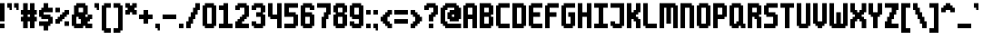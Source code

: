 SplineFontDB: 3.2
FontName: m6x11
FullName: m6x11
FamilyName: m6x11
Weight: Medium
Copyright: DanielLinssen
Version: 001.000
ItalicAngle: 0
UnderlinePosition: -153
UnderlineWidth: 51
Ascent: 768
Descent: 256
InvalidEm: 0
sfntRevision: 0x00010000
LayerCount: 2
Layer: 0 1 "Back" 1
Layer: 1 1 "Fore" 0
XUID: [1021 418 552912533 23400]
StyleMap: 0x0040
FSType: 0
OS2Version: 1
OS2_WeightWidthSlopeOnly: 0
OS2_UseTypoMetrics: 0
CreationTime: 1280473793
ModificationTime: 1754937519
PfmFamily: 17
TTFWeight: 500
TTFWidth: 5
LineGap: 92
VLineGap: 0
Panose: 2 0 6 3 0 0 0 0 0 0
OS2TypoAscent: 768
OS2TypoAOffset: 0
OS2TypoDescent: -256
OS2TypoDOffset: 0
OS2TypoLinegap: 92
OS2WinAscent: 704
OS2WinAOffset: 0
OS2WinDescent: 192
OS2WinDOffset: 0
HheadAscent: 704
HheadAOffset: 0
HheadDescent: -192
HheadDOffset: 0
OS2SubXSize: 665
OS2SubYSize: 716
OS2SubXOff: 0
OS2SubYOff: 143
OS2SupXSize: 665
OS2SupYSize: 716
OS2SupXOff: 0
OS2SupYOff: 491
OS2StrikeYSize: 51
OS2StrikeYPos: 265
OS2Vendor: '2ttf'
OS2CodePages: 00000001.00000000
OS2UnicodeRanges: 00000003.00010002.00000000.00000000
MarkAttachClasses: 1
DEI: 91125
ShortTable: cvt  2
  34
  648
EndShort
ShortTable: maxp 16
  1
  0
  127
  90
  5
  0
  0
  2
  0
  1
  1
  0
  64
  46
  0
  0
EndShort
LangName: 1033 "" "" "" "DanielLinssen:m6x11"
GaspTable: 1 65535 0 0
Encoding: UnicodeBmp
UnicodeInterp: none
NameList: AGL For New Fonts
DisplaySize: -48
AntiAlias: 1
FitToEm: 0
WinInfo: 112 16 4
BeginChars: 65539 128

StartChar: .notdef
Encoding: 65536 -1 0
Width: 374
GlyphClass: 1
Flags: W
TtInstrs:
PUSHB_2
 1
 0
MDAP[rnd]
ALIGNRP
PUSHB_3
 7
 4
 0
MIRP[min,rnd,black]
SHP[rp2]
PUSHB_2
 6
 5
MDRP[rp0,min,rnd,grey]
ALIGNRP
PUSHB_3
 3
 2
 0
MIRP[min,rnd,black]
SHP[rp2]
SVTCA[y-axis]
PUSHB_2
 3
 0
MDAP[rnd]
ALIGNRP
PUSHB_3
 5
 4
 0
MIRP[min,rnd,black]
SHP[rp2]
PUSHB_3
 7
 6
 1
MIRP[rp0,min,rnd,grey]
ALIGNRP
PUSHB_3
 1
 2
 0
MIRP[min,rnd,black]
SHP[rp2]
EndTTInstrs
LayerCount: 2
Fore
SplineSet
34 0 m 1,0,-1
 34 682 l 1,1,-1
 306 682 l 1,2,-1
 306 0 l 1,3,-1
 34 0 l 1,0,-1
68 34 m 1,4,-1
 272 34 l 1,5,-1
 272 648 l 1,6,-1
 68 648 l 1,7,-1
 68 34 l 1,4,-1
EndSplineSet
EndChar

StartChar: .null
Encoding: 65537 -1 1
Width: 0
GlyphClass: 2
Flags: W
LayerCount: 2
EndChar

StartChar: nonmarkingreturn
Encoding: 65538 -1 2
Width: 341
GlyphClass: 2
Flags: W
LayerCount: 2
EndChar

StartChar: space
Encoding: 32 32 3
Width: 320
GlyphClass: 2
Flags: W
LayerCount: 2
EndChar

StartChar: exclam
Encoding: 33 33 4
Width: 192
GlyphClass: 2
Flags: W
LayerCount: 2
Fore
SplineSet
64 0 m 1,0,-1
 0 0 l 1,1,-1
 0 64 l 1,2,-1
 0 128 l 1,3,-1
 64 128 l 1,4,-1
 128 128 l 1,5,-1
 128 64 l 1,6,-1
 128 0 l 1,7,-1
 64 0 l 1,0,-1
64 192 m 1,8,-1
 0 192 l 1,9,-1
 0 256 l 1,10,-1
 0 320 l 1,11,-1
 0 384 l 1,12,-1
 0 448 l 1,13,-1
 0 512 l 1,14,-1
 0 576 l 1,15,-1
 0 640 l 1,16,-1
 0 704 l 1,17,-1
 64 704 l 1,18,-1
 128 704 l 1,19,-1
 128 640 l 1,20,-1
 128 576 l 1,21,-1
 128 512 l 1,22,-1
 128 448 l 1,23,-1
 128 384 l 1,24,-1
 128 320 l 1,25,-1
 128 256 l 1,26,-1
 128 192 l 1,27,-1
 64 192 l 1,8,-1
EndSplineSet
EndChar

StartChar: quotedbl
Encoding: 34 34 5
Width: 384
GlyphClass: 2
Flags: W
LayerCount: 2
Fore
SplineSet
256 512 m 1,0,-1
 256 576 l 1,1,-1
 192 576 l 1,2,-1
 192 640 l 1,3,-1
 192 704 l 1,4,-1
 256 704 l 1,5,-1
 320 704 l 1,6,-1
 320 640 l 1,7,-1
 320 576 l 1,8,-1
 320 512 l 1,9,-1
 256 512 l 1,0,-1
64 512 m 1,10,-1
 64 576 l 1,11,-1
 0 576 l 1,12,-1
 0 640 l 1,13,-1
 0 704 l 1,14,-1
 64 704 l 1,15,-1
 128 704 l 1,16,-1
 128 640 l 1,17,-1
 128 576 l 1,18,-1
 128 512 l 1,19,-1
 64 512 l 1,10,-1
EndSplineSet
EndChar

StartChar: numbersign
Encoding: 35 35 6
Width: 512
GlyphClass: 2
Flags: W
LayerCount: 2
Fore
SplineSet
320 0 m 1,0,-1
 256 0 l 1,1,-1
 256 64 l 1,2,-1
 256 128 l 1,3,-1
 256 192 l 1,4,-1
 192 192 l 1,5,-1
 192 128 l 1,6,-1
 192 64 l 1,7,-1
 192 0 l 1,8,-1
 128 0 l 1,9,-1
 64 0 l 1,10,-1
 64 64 l 1,11,-1
 64 128 l 1,12,-1
 64 192 l 1,13,-1
 0 192 l 1,14,-1
 0 256 l 1,15,-1
 0 320 l 1,16,-1
 64 320 l 1,17,-1
 64 384 l 1,18,-1
 0 384 l 1,19,-1
 0 448 l 1,20,-1
 0 512 l 1,21,-1
 64 512 l 1,22,-1
 64 576 l 1,23,-1
 64 640 l 1,24,-1
 64 704 l 1,25,-1
 128 704 l 1,26,-1
 192 704 l 1,27,-1
 192 640 l 1,28,-1
 192 576 l 1,29,-1
 192 512 l 1,30,-1
 256 512 l 1,31,-1
 256 576 l 1,32,-1
 256 640 l 1,33,-1
 256 704 l 1,34,-1
 320 704 l 1,35,-1
 384 704 l 1,36,-1
 384 640 l 1,37,-1
 384 576 l 1,38,-1
 384 512 l 1,39,-1
 448 512 l 1,40,-1
 448 448 l 1,41,-1
 448 384 l 1,42,-1
 384 384 l 1,43,-1
 384 320 l 1,44,-1
 448 320 l 1,45,-1
 448 256 l 1,46,-1
 448 192 l 1,47,-1
 384 192 l 1,48,-1
 384 128 l 1,49,-1
 384 64 l 1,50,-1
 384 0 l 1,51,-1
 320 0 l 1,0,-1
256 320 m 1,52,-1
 256 384 l 1,53,-1
 192 384 l 1,54,-1
 192 320 l 1,55,-1
 256 320 l 1,52,-1
EndSplineSet
EndChar

StartChar: dollar
Encoding: 36 36 7
Width: 448
GlyphClass: 2
Flags: W
LayerCount: 2
Fore
SplineSet
192 -64 m 1,0,-1
 128 -64 l 1,1,-1
 128 0 l 1,2,-1
 128 64 l 1,3,-1
 64 64 l 1,4,-1
 0 64 l 1,5,-1
 0 128 l 1,6,-1
 0 192 l 1,7,-1
 64 192 l 1,8,-1
 128 192 l 1,9,-1
 192 192 l 1,10,-1
 256 192 l 1,11,-1
 256 256 l 1,12,-1
 192 256 l 1,13,-1
 128 256 l 1,14,-1
 64 256 l 1,15,-1
 64 320 l 1,16,-1
 0 320 l 1,17,-1
 0 384 l 1,18,-1
 0 448 l 1,19,-1
 0 512 l 1,20,-1
 64 512 l 1,21,-1
 64 576 l 1,22,-1
 128 576 l 1,23,-1
 128 640 l 1,24,-1
 128 704 l 1,25,-1
 192 704 l 1,26,-1
 256 704 l 1,27,-1
 256 640 l 1,28,-1
 256 576 l 1,29,-1
 320 576 l 1,30,-1
 384 576 l 1,31,-1
 384 512 l 1,32,-1
 384 448 l 1,33,-1
 320 448 l 1,34,-1
 256 448 l 1,35,-1
 192 448 l 1,36,-1
 128 448 l 1,37,-1
 128 384 l 1,38,-1
 192 384 l 1,39,-1
 256 384 l 1,40,-1
 320 384 l 1,41,-1
 320 320 l 1,42,-1
 384 320 l 1,43,-1
 384 256 l 1,44,-1
 384 192 l 1,45,-1
 384 128 l 1,46,-1
 320 128 l 1,47,-1
 320 64 l 1,48,-1
 256 64 l 1,49,-1
 256 0 l 1,50,-1
 256 -64 l 1,51,-1
 192 -64 l 1,0,-1
EndSplineSet
EndChar

StartChar: percent
Encoding: 37 37 8
Width: 448
GlyphClass: 2
Flags: W
LayerCount: 2
Fore
SplineSet
320 64 m 1,0,-1
 256 64 l 1,1,-1
 256 128 l 1,2,-1
 256 192 l 1,3,-1
 320 192 l 1,4,-1
 384 192 l 1,5,-1
 384 128 l 1,6,-1
 384 64 l 1,7,-1
 320 64 l 1,0,-1
64 128 m 1,8,-1
 0 128 l 1,9,-1
 0 192 l 1,10,-1
 0 256 l 1,11,-1
 64 256 l 1,12,-1
 64 320 l 1,13,-1
 128 320 l 1,14,-1
 128 384 l 1,15,-1
 192 384 l 1,16,-1
 192 448 l 1,17,-1
 256 448 l 1,18,-1
 256 512 l 1,19,-1
 320 512 l 1,20,-1
 384 512 l 1,21,-1
 384 448 l 1,22,-1
 384 384 l 1,23,-1
 320 384 l 1,24,-1
 320 320 l 1,25,-1
 256 320 l 1,26,-1
 256 256 l 1,27,-1
 192 256 l 1,28,-1
 192 192 l 1,29,-1
 128 192 l 1,30,-1
 128 128 l 1,31,-1
 64 128 l 1,8,-1
64 448 m 1,32,-1
 0 448 l 1,33,-1
 0 512 l 1,34,-1
 0 576 l 1,35,-1
 64 576 l 1,36,-1
 128 576 l 1,37,-1
 128 512 l 1,38,-1
 128 448 l 1,39,-1
 64 448 l 1,32,-1
EndSplineSet
EndChar

StartChar: ampersand
Encoding: 38 38 9
Width: 640
GlyphClass: 2
Flags: W
LayerCount: 2
Fore
SplineSet
512 0 m 1,0,-1
 448 0 l 1,1,-1
 384 0 l 1,2,-1
 384 64 l 1,3,-1
 320 64 l 1,4,-1
 320 0 l 1,5,-1
 256 0 l 1,6,-1
 192 0 l 1,7,-1
 128 0 l 1,8,-1
 64 0 l 1,9,-1
 64 64 l 1,10,-1
 0 64 l 1,11,-1
 0 128 l 1,12,-1
 0 192 l 1,13,-1
 0 256 l 1,14,-1
 0 320 l 1,15,-1
 0 384 l 1,16,-1
 64 384 l 1,17,-1
 64 448 l 1,18,-1
 64 512 l 1,19,-1
 64 576 l 1,20,-1
 64 640 l 1,21,-1
 128 640 l 1,22,-1
 128 704 l 1,23,-1
 192 704 l 1,24,-1
 256 704 l 1,25,-1
 320 704 l 1,26,-1
 384 704 l 1,27,-1
 384 640 l 1,28,-1
 448 640 l 1,29,-1
 448 576 l 1,30,-1
 448 512 l 1,31,-1
 448 448 l 1,32,-1
 448 384 l 1,33,-1
 384 384 l 1,34,-1
 384 320 l 1,35,-1
 448 320 l 1,36,-1
 448 384 l 1,37,-1
 512 384 l 1,38,-1
 576 384 l 1,39,-1
 576 320 l 1,40,-1
 576 256 l 1,41,-1
 512 256 l 1,42,-1
 512 192 l 1,43,-1
 448 192 l 1,44,-1
 448 128 l 1,45,-1
 512 128 l 1,46,-1
 576 128 l 1,47,-1
 576 64 l 1,48,-1
 576 0 l 1,49,-1
 512 0 l 1,0,-1
192 128 m 1,50,-1
 256 128 l 1,51,-1
 256 192 l 1,52,-1
 256 256 l 1,53,-1
 192 256 l 1,54,-1
 192 320 l 1,55,-1
 128 320 l 1,56,-1
 128 256 l 1,57,-1
 128 192 l 1,58,-1
 128 128 l 1,59,-1
 192 128 l 1,50,-1
256 448 m 1,60,-1
 320 448 l 1,61,-1
 320 512 l 1,62,-1
 320 576 l 1,63,-1
 256 576 l 1,64,-1
 192 576 l 1,65,-1
 192 512 l 1,66,-1
 192 448 l 1,67,-1
 256 448 l 1,60,-1
EndSplineSet
EndChar

StartChar: quotesingle
Encoding: 39 39 10
Width: 192
GlyphClass: 2
Flags: W
LayerCount: 2
Fore
SplineSet
64 512 m 1,0,-1
 64 576 l 1,1,-1
 0 576 l 1,2,-1
 0 640 l 1,3,-1
 0 704 l 1,4,-1
 64 704 l 1,5,-1
 128 704 l 1,6,-1
 128 640 l 1,7,-1
 128 576 l 1,8,-1
 128 512 l 1,9,-1
 64 512 l 1,0,-1
EndSplineSet
EndChar

StartChar: parenleft
Encoding: 40 40 11
Width: 320
GlyphClass: 2
Flags: W
LayerCount: 2
Fore
SplineSet
192 -128 m 1,0,-1
 128 -128 l 1,1,-1
 64 -128 l 1,2,-1
 64 -64 l 1,3,-1
 0 -64 l 1,4,-1
 0 0 l 1,5,-1
 0 64 l 1,6,-1
 0 128 l 1,7,-1
 0 192 l 1,8,-1
 0 256 l 1,9,-1
 0 320 l 1,10,-1
 0 384 l 1,11,-1
 0 448 l 1,12,-1
 0 512 l 1,13,-1
 0 576 l 1,14,-1
 0 640 l 1,15,-1
 64 640 l 1,16,-1
 64 704 l 1,17,-1
 128 704 l 1,18,-1
 192 704 l 1,19,-1
 256 704 l 1,20,-1
 256 640 l 1,21,-1
 256 576 l 1,22,-1
 192 576 l 1,23,-1
 128 576 l 1,24,-1
 128 512 l 1,25,-1
 128 448 l 1,26,-1
 128 384 l 1,27,-1
 128 320 l 1,28,-1
 128 256 l 1,29,-1
 128 192 l 1,30,-1
 128 128 l 1,31,-1
 128 64 l 1,32,-1
 128 0 l 1,33,-1
 192 0 l 1,34,-1
 256 0 l 1,35,-1
 256 -64 l 1,36,-1
 256 -128 l 1,37,-1
 192 -128 l 1,0,-1
EndSplineSet
EndChar

StartChar: parenright
Encoding: 41 41 12
Width: 320
GlyphClass: 2
Flags: W
LayerCount: 2
Fore
SplineSet
128 -128 m 1,0,-1
 64 -128 l 1,1,-1
 0 -128 l 1,2,-1
 0 -64 l 1,3,-1
 0 0 l 1,4,-1
 64 0 l 1,5,-1
 128 0 l 1,6,-1
 128 64 l 1,7,-1
 128 128 l 1,8,-1
 128 192 l 1,9,-1
 128 256 l 1,10,-1
 128 320 l 1,11,-1
 128 384 l 1,12,-1
 128 448 l 1,13,-1
 128 512 l 1,14,-1
 128 576 l 1,15,-1
 64 576 l 1,16,-1
 0 576 l 1,17,-1
 0 640 l 1,18,-1
 0 704 l 1,19,-1
 64 704 l 1,20,-1
 128 704 l 1,21,-1
 192 704 l 1,22,-1
 192 640 l 1,23,-1
 256 640 l 1,24,-1
 256 576 l 1,25,-1
 256 512 l 1,26,-1
 256 448 l 1,27,-1
 256 384 l 1,28,-1
 256 320 l 1,29,-1
 256 256 l 1,30,-1
 256 192 l 1,31,-1
 256 128 l 1,32,-1
 256 64 l 1,33,-1
 256 0 l 1,34,-1
 256 -64 l 1,35,-1
 192 -64 l 1,36,-1
 192 -128 l 1,37,-1
 128 -128 l 1,0,-1
EndSplineSet
EndChar

StartChar: asterisk
Encoding: 42 42 13
Width: 384
GlyphClass: 2
Flags: W
LayerCount: 2
Fore
SplineSet
256 384 m 1,0,-1
 192 384 l 1,1,-1
 192 448 l 1,2,-1
 128 448 l 1,3,-1
 128 384 l 1,4,-1
 64 384 l 1,5,-1
 0 384 l 1,6,-1
 0 448 l 1,7,-1
 0 512 l 1,8,-1
 64 512 l 1,9,-1
 64 576 l 1,10,-1
 0 576 l 1,11,-1
 0 640 l 1,12,-1
 0 704 l 1,13,-1
 64 704 l 1,14,-1
 128 704 l 1,15,-1
 128 640 l 1,16,-1
 192 640 l 1,17,-1
 192 704 l 1,18,-1
 256 704 l 1,19,-1
 320 704 l 1,20,-1
 320 640 l 1,21,-1
 320 576 l 1,22,-1
 256 576 l 1,23,-1
 256 512 l 1,24,-1
 320 512 l 1,25,-1
 320 448 l 1,26,-1
 320 384 l 1,27,-1
 256 384 l 1,0,-1
EndSplineSet
EndChar

StartChar: plus
Encoding: 43 43 14
Width: 448
GlyphClass: 2
Flags: W
LayerCount: 2
Fore
SplineSet
192 128 m 1,0,-1
 128 128 l 1,1,-1
 128 192 l 1,2,-1
 128 256 l 1,3,-1
 64 256 l 1,4,-1
 0 256 l 1,5,-1
 0 320 l 1,6,-1
 0 384 l 1,7,-1
 64 384 l 1,8,-1
 128 384 l 1,9,-1
 128 448 l 1,10,-1
 128 512 l 1,11,-1
 192 512 l 1,12,-1
 256 512 l 1,13,-1
 256 448 l 1,14,-1
 256 384 l 1,15,-1
 320 384 l 1,16,-1
 384 384 l 1,17,-1
 384 320 l 1,18,-1
 384 256 l 1,19,-1
 320 256 l 1,20,-1
 256 256 l 1,21,-1
 256 192 l 1,22,-1
 256 128 l 1,23,-1
 192 128 l 1,0,-1
EndSplineSet
EndChar

StartChar: comma
Encoding: 44 44 15
Width: 192
GlyphClass: 2
Flags: W
LayerCount: 2
Fore
SplineSet
64 -64 m 1,0,-1
 64 0 l 1,1,-1
 0 0 l 1,2,-1
 0 64 l 1,3,-1
 0 128 l 1,4,-1
 64 128 l 1,5,-1
 128 128 l 1,6,-1
 128 64 l 1,7,-1
 128 0 l 1,8,-1
 128 -64 l 1,9,-1
 64 -64 l 1,0,-1
EndSplineSet
EndChar

StartChar: hyphen
Encoding: 45 45 16
Width: 448
GlyphClass: 2
Flags: W
LayerCount: 2
Fore
SplineSet
320 256 m 1,0,-1
 256 256 l 1,1,-1
 192 256 l 1,2,-1
 128 256 l 1,3,-1
 64 256 l 1,4,-1
 0 256 l 1,5,-1
 0 320 l 1,6,-1
 0 384 l 1,7,-1
 64 384 l 1,8,-1
 128 384 l 1,9,-1
 192 384 l 1,10,-1
 256 384 l 1,11,-1
 320 384 l 1,12,-1
 384 384 l 1,13,-1
 384 320 l 1,14,-1
 384 256 l 1,15,-1
 320 256 l 1,0,-1
EndSplineSet
EndChar

StartChar: period
Encoding: 46 46 17
Width: 192
GlyphClass: 2
Flags: W
LayerCount: 2
Fore
SplineSet
64 0 m 1,0,-1
 0 0 l 1,1,-1
 0 64 l 1,2,-1
 0 128 l 1,3,-1
 64 128 l 1,4,-1
 128 128 l 1,5,-1
 128 64 l 1,6,-1
 128 0 l 1,7,-1
 64 0 l 1,0,-1
EndSplineSet
EndChar

StartChar: slash
Encoding: 47 47 18
Width: 448
GlyphClass: 2
Flags: W
LayerCount: 2
Fore
SplineSet
64 0 m 1,0,-1
 0 0 l 1,1,-1
 0 64 l 1,2,-1
 0 128 l 1,3,-1
 0 192 l 1,4,-1
 64 192 l 1,5,-1
 64 256 l 1,6,-1
 64 320 l 1,7,-1
 128 320 l 1,8,-1
 128 384 l 1,9,-1
 128 448 l 1,10,-1
 192 448 l 1,11,-1
 192 512 l 1,12,-1
 192 576 l 1,13,-1
 256 576 l 1,14,-1
 256 640 l 1,15,-1
 256 704 l 1,16,-1
 320 704 l 1,17,-1
 384 704 l 1,18,-1
 384 640 l 1,19,-1
 384 576 l 1,20,-1
 384 512 l 1,21,-1
 320 512 l 1,22,-1
 320 448 l 1,23,-1
 320 384 l 1,24,-1
 256 384 l 1,25,-1
 256 320 l 1,26,-1
 256 256 l 1,27,-1
 192 256 l 1,28,-1
 192 192 l 1,29,-1
 192 128 l 1,30,-1
 128 128 l 1,31,-1
 128 64 l 1,32,-1
 128 0 l 1,33,-1
 64 0 l 1,0,-1
EndSplineSet
EndChar

StartChar: zero
Encoding: 48 48 19
Width: 448
GlyphClass: 2
Flags: W
LayerCount: 2
Fore
SplineSet
256 0 m 1,0,-1
 192 0 l 1,1,-1
 128 0 l 1,2,-1
 64 0 l 1,3,-1
 64 64 l 1,4,-1
 0 64 l 1,5,-1
 0 128 l 1,6,-1
 0 192 l 1,7,-1
 0 256 l 1,8,-1
 0 320 l 1,9,-1
 0 384 l 1,10,-1
 0 448 l 1,11,-1
 0 512 l 1,12,-1
 0 576 l 1,13,-1
 0 640 l 1,14,-1
 64 640 l 1,15,-1
 64 704 l 1,16,-1
 128 704 l 1,17,-1
 192 704 l 1,18,-1
 256 704 l 1,19,-1
 320 704 l 1,20,-1
 320 640 l 1,21,-1
 384 640 l 1,22,-1
 384 576 l 1,23,-1
 384 512 l 1,24,-1
 384 448 l 1,25,-1
 384 384 l 1,26,-1
 384 320 l 1,27,-1
 384 256 l 1,28,-1
 384 192 l 1,29,-1
 384 128 l 1,30,-1
 384 64 l 1,31,-1
 320 64 l 1,32,-1
 320 0 l 1,33,-1
 256 0 l 1,0,-1
192 128 m 1,34,-1
 256 128 l 1,35,-1
 256 192 l 1,36,-1
 256 256 l 1,37,-1
 256 320 l 1,38,-1
 256 384 l 1,39,-1
 256 448 l 1,40,-1
 256 512 l 1,41,-1
 256 576 l 1,42,-1
 192 576 l 1,43,-1
 128 576 l 1,44,-1
 128 512 l 1,45,-1
 128 448 l 1,46,-1
 128 384 l 1,47,-1
 128 320 l 1,48,-1
 128 256 l 1,49,-1
 128 192 l 1,50,-1
 128 128 l 1,51,-1
 192 128 l 1,34,-1
EndSplineSet
EndChar

StartChar: one
Encoding: 49 49 20
Width: 448
GlyphClass: 2
Flags: W
LayerCount: 2
Fore
SplineSet
320 0 m 1,0,-1
 256 0 l 1,1,-1
 192 0 l 1,2,-1
 128 0 l 1,3,-1
 64 0 l 1,4,-1
 0 0 l 1,5,-1
 0 64 l 1,6,-1
 0 128 l 1,7,-1
 64 128 l 1,8,-1
 128 128 l 1,9,-1
 128 192 l 1,10,-1
 128 256 l 1,11,-1
 128 320 l 1,12,-1
 128 384 l 1,13,-1
 128 448 l 1,14,-1
 128 512 l 1,15,-1
 64 512 l 1,16,-1
 0 512 l 1,17,-1
 0 576 l 1,18,-1
 0 640 l 1,19,-1
 64 640 l 1,20,-1
 128 640 l 1,21,-1
 128 704 l 1,22,-1
 192 704 l 1,23,-1
 256 704 l 1,24,-1
 256 640 l 1,25,-1
 256 576 l 1,26,-1
 256 512 l 1,27,-1
 256 448 l 1,28,-1
 256 384 l 1,29,-1
 256 320 l 1,30,-1
 256 256 l 1,31,-1
 256 192 l 1,32,-1
 256 128 l 1,33,-1
 320 128 l 1,34,-1
 384 128 l 1,35,-1
 384 64 l 1,36,-1
 384 0 l 1,37,-1
 320 0 l 1,0,-1
EndSplineSet
EndChar

StartChar: two
Encoding: 50 50 21
Width: 448
GlyphClass: 2
Flags: W
LayerCount: 2
Fore
SplineSet
320 0 m 1,0,-1
 256 0 l 1,1,-1
 192 0 l 1,2,-1
 128 0 l 1,3,-1
 64 0 l 1,4,-1
 0 0 l 1,5,-1
 0 64 l 1,6,-1
 0 128 l 1,7,-1
 0 192 l 1,8,-1
 64 192 l 1,9,-1
 64 256 l 1,10,-1
 128 256 l 1,11,-1
 128 320 l 1,12,-1
 192 320 l 1,13,-1
 192 384 l 1,14,-1
 256 384 l 1,15,-1
 256 448 l 1,16,-1
 256 512 l 1,17,-1
 256 576 l 1,18,-1
 192 576 l 1,19,-1
 128 576 l 1,20,-1
 128 512 l 1,21,-1
 64 512 l 1,22,-1
 0 512 l 1,23,-1
 0 576 l 1,24,-1
 0 640 l 1,25,-1
 64 640 l 1,26,-1
 64 704 l 1,27,-1
 128 704 l 1,28,-1
 192 704 l 1,29,-1
 256 704 l 1,30,-1
 320 704 l 1,31,-1
 320 640 l 1,32,-1
 384 640 l 1,33,-1
 384 576 l 1,34,-1
 384 512 l 1,35,-1
 384 448 l 1,36,-1
 384 384 l 1,37,-1
 384 320 l 1,38,-1
 320 320 l 1,39,-1
 320 256 l 1,40,-1
 256 256 l 1,41,-1
 256 192 l 1,42,-1
 192 192 l 1,43,-1
 192 128 l 1,44,-1
 256 128 l 1,45,-1
 320 128 l 1,46,-1
 384 128 l 1,47,-1
 384 64 l 1,48,-1
 384 0 l 1,49,-1
 320 0 l 1,0,-1
EndSplineSet
EndChar

StartChar: three
Encoding: 51 51 22
Width: 448
GlyphClass: 2
Flags: W
LayerCount: 2
Fore
SplineSet
256 0 m 1,0,-1
 192 0 l 1,1,-1
 128 0 l 1,2,-1
 64 0 l 1,3,-1
 64 64 l 1,4,-1
 0 64 l 1,5,-1
 0 128 l 1,6,-1
 0 192 l 1,7,-1
 64 192 l 1,8,-1
 128 192 l 1,9,-1
 128 128 l 1,10,-1
 192 128 l 1,11,-1
 256 128 l 1,12,-1
 256 192 l 1,13,-1
 256 256 l 1,14,-1
 256 320 l 1,15,-1
 192 320 l 1,16,-1
 128 320 l 1,17,-1
 128 384 l 1,18,-1
 128 448 l 1,19,-1
 192 448 l 1,20,-1
 256 448 l 1,21,-1
 256 512 l 1,22,-1
 256 576 l 1,23,-1
 192 576 l 1,24,-1
 128 576 l 1,25,-1
 128 512 l 1,26,-1
 64 512 l 1,27,-1
 0 512 l 1,28,-1
 0 576 l 1,29,-1
 0 640 l 1,30,-1
 64 640 l 1,31,-1
 64 704 l 1,32,-1
 128 704 l 1,33,-1
 192 704 l 1,34,-1
 256 704 l 1,35,-1
 320 704 l 1,36,-1
 320 640 l 1,37,-1
 384 640 l 1,38,-1
 384 576 l 1,39,-1
 384 512 l 1,40,-1
 384 448 l 1,41,-1
 320 448 l 1,42,-1
 320 384 l 1,43,-1
 384 384 l 1,44,-1
 384 320 l 1,45,-1
 384 256 l 1,46,-1
 384 192 l 1,47,-1
 384 128 l 1,48,-1
 384 64 l 1,49,-1
 320 64 l 1,50,-1
 320 0 l 1,51,-1
 256 0 l 1,0,-1
EndSplineSet
EndChar

StartChar: four
Encoding: 52 52 23
Width: 448
GlyphClass: 2
Flags: W
LayerCount: 2
Fore
SplineSet
320 0 m 1,0,-1
 256 0 l 1,1,-1
 256 64 l 1,2,-1
 256 128 l 1,3,-1
 256 192 l 1,4,-1
 256 256 l 1,5,-1
 192 256 l 1,6,-1
 128 256 l 1,7,-1
 64 256 l 1,8,-1
 64 320 l 1,9,-1
 0 320 l 1,10,-1
 0 384 l 1,11,-1
 0 448 l 1,12,-1
 0 512 l 1,13,-1
 0 576 l 1,14,-1
 0 640 l 1,15,-1
 0 704 l 1,16,-1
 64 704 l 1,17,-1
 128 704 l 1,18,-1
 128 640 l 1,19,-1
 128 576 l 1,20,-1
 128 512 l 1,21,-1
 128 448 l 1,22,-1
 128 384 l 1,23,-1
 192 384 l 1,24,-1
 256 384 l 1,25,-1
 256 448 l 1,26,-1
 256 512 l 1,27,-1
 256 576 l 1,28,-1
 256 640 l 1,29,-1
 256 704 l 1,30,-1
 320 704 l 1,31,-1
 384 704 l 1,32,-1
 384 640 l 1,33,-1
 384 576 l 1,34,-1
 384 512 l 1,35,-1
 384 448 l 1,36,-1
 384 384 l 1,37,-1
 384 320 l 1,38,-1
 384 256 l 1,39,-1
 384 192 l 1,40,-1
 384 128 l 1,41,-1
 384 64 l 1,42,-1
 384 0 l 1,43,-1
 320 0 l 1,0,-1
EndSplineSet
EndChar

StartChar: five
Encoding: 53 53 24
Width: 448
GlyphClass: 2
Flags: W
LayerCount: 2
Fore
SplineSet
256 0 m 1,0,-1
 192 0 l 1,1,-1
 128 0 l 1,2,-1
 64 0 l 1,3,-1
 0 0 l 1,4,-1
 0 64 l 1,5,-1
 0 128 l 1,6,-1
 64 128 l 1,7,-1
 128 128 l 1,8,-1
 192 128 l 1,9,-1
 256 128 l 1,10,-1
 256 192 l 1,11,-1
 256 256 l 1,12,-1
 256 320 l 1,13,-1
 192 320 l 1,14,-1
 128 320 l 1,15,-1
 64 320 l 1,16,-1
 0 320 l 1,17,-1
 0 384 l 1,18,-1
 0 448 l 1,19,-1
 0 512 l 1,20,-1
 0 576 l 1,21,-1
 0 640 l 1,22,-1
 0 704 l 1,23,-1
 64 704 l 1,24,-1
 128 704 l 1,25,-1
 192 704 l 1,26,-1
 256 704 l 1,27,-1
 320 704 l 1,28,-1
 384 704 l 1,29,-1
 384 640 l 1,30,-1
 384 576 l 1,31,-1
 320 576 l 1,32,-1
 256 576 l 1,33,-1
 192 576 l 1,34,-1
 128 576 l 1,35,-1
 128 512 l 1,36,-1
 128 448 l 1,37,-1
 192 448 l 1,38,-1
 256 448 l 1,39,-1
 320 448 l 1,40,-1
 320 384 l 1,41,-1
 384 384 l 1,42,-1
 384 320 l 1,43,-1
 384 256 l 1,44,-1
 384 192 l 1,45,-1
 384 128 l 1,46,-1
 384 64 l 1,47,-1
 320 64 l 1,48,-1
 320 0 l 1,49,-1
 256 0 l 1,0,-1
EndSplineSet
EndChar

StartChar: six
Encoding: 54 54 25
Width: 448
GlyphClass: 2
Flags: W
LayerCount: 2
Fore
SplineSet
256 0 m 1,0,-1
 192 0 l 1,1,-1
 128 0 l 1,2,-1
 64 0 l 1,3,-1
 64 64 l 1,4,-1
 0 64 l 1,5,-1
 0 128 l 1,6,-1
 0 192 l 1,7,-1
 0 256 l 1,8,-1
 0 320 l 1,9,-1
 0 384 l 1,10,-1
 0 448 l 1,11,-1
 0 512 l 1,12,-1
 0 576 l 1,13,-1
 0 640 l 1,14,-1
 64 640 l 1,15,-1
 64 704 l 1,16,-1
 128 704 l 1,17,-1
 192 704 l 1,18,-1
 256 704 l 1,19,-1
 320 704 l 1,20,-1
 320 640 l 1,21,-1
 384 640 l 1,22,-1
 384 576 l 1,23,-1
 384 512 l 1,24,-1
 320 512 l 1,25,-1
 256 512 l 1,26,-1
 256 576 l 1,27,-1
 192 576 l 1,28,-1
 128 576 l 1,29,-1
 128 512 l 1,30,-1
 128 448 l 1,31,-1
 192 448 l 1,32,-1
 256 448 l 1,33,-1
 320 448 l 1,34,-1
 320 384 l 1,35,-1
 384 384 l 1,36,-1
 384 320 l 1,37,-1
 384 256 l 1,38,-1
 384 192 l 1,39,-1
 384 128 l 1,40,-1
 384 64 l 1,41,-1
 320 64 l 1,42,-1
 320 0 l 1,43,-1
 256 0 l 1,0,-1
192 128 m 1,44,-1
 256 128 l 1,45,-1
 256 192 l 1,46,-1
 256 256 l 1,47,-1
 256 320 l 1,48,-1
 192 320 l 1,49,-1
 128 320 l 1,50,-1
 128 256 l 1,51,-1
 128 192 l 1,52,-1
 128 128 l 1,53,-1
 192 128 l 1,44,-1
EndSplineSet
EndChar

StartChar: seven
Encoding: 55 55 26
Width: 448
GlyphClass: 2
Flags: W
LayerCount: 2
Fore
SplineSet
192 0 m 1,0,-1
 128 0 l 1,1,-1
 128 64 l 1,2,-1
 128 128 l 1,3,-1
 128 192 l 1,4,-1
 128 256 l 1,5,-1
 128 320 l 1,6,-1
 192 320 l 1,7,-1
 192 384 l 1,8,-1
 192 448 l 1,9,-1
 256 448 l 1,10,-1
 256 512 l 1,11,-1
 256 576 l 1,12,-1
 192 576 l 1,13,-1
 128 576 l 1,14,-1
 64 576 l 1,15,-1
 0 576 l 1,16,-1
 0 640 l 1,17,-1
 0 704 l 1,18,-1
 64 704 l 1,19,-1
 128 704 l 1,20,-1
 192 704 l 1,21,-1
 256 704 l 1,22,-1
 320 704 l 1,23,-1
 384 704 l 1,24,-1
 384 640 l 1,25,-1
 384 576 l 1,26,-1
 384 512 l 1,27,-1
 384 448 l 1,28,-1
 384 384 l 1,29,-1
 320 384 l 1,30,-1
 320 320 l 1,31,-1
 320 256 l 1,32,-1
 256 256 l 1,33,-1
 256 192 l 1,34,-1
 256 128 l 1,35,-1
 256 64 l 1,36,-1
 256 0 l 1,37,-1
 192 0 l 1,0,-1
EndSplineSet
EndChar

StartChar: eight
Encoding: 56 56 27
Width: 448
GlyphClass: 2
Flags: W
LayerCount: 2
Fore
SplineSet
256 0 m 1,0,-1
 192 0 l 1,1,-1
 128 0 l 1,2,-1
 64 0 l 1,3,-1
 64 64 l 1,4,-1
 0 64 l 1,5,-1
 0 128 l 1,6,-1
 0 192 l 1,7,-1
 0 256 l 1,8,-1
 0 320 l 1,9,-1
 0 384 l 1,10,-1
 64 384 l 1,11,-1
 64 448 l 1,12,-1
 0 448 l 1,13,-1
 0 512 l 1,14,-1
 0 576 l 1,15,-1
 0 640 l 1,16,-1
 64 640 l 1,17,-1
 64 704 l 1,18,-1
 128 704 l 1,19,-1
 192 704 l 1,20,-1
 256 704 l 1,21,-1
 320 704 l 1,22,-1
 320 640 l 1,23,-1
 384 640 l 1,24,-1
 384 576 l 1,25,-1
 384 512 l 1,26,-1
 384 448 l 1,27,-1
 320 448 l 1,28,-1
 320 384 l 1,29,-1
 384 384 l 1,30,-1
 384 320 l 1,31,-1
 384 256 l 1,32,-1
 384 192 l 1,33,-1
 384 128 l 1,34,-1
 384 64 l 1,35,-1
 320 64 l 1,36,-1
 320 0 l 1,37,-1
 256 0 l 1,0,-1
192 128 m 1,38,-1
 256 128 l 1,39,-1
 256 192 l 1,40,-1
 256 256 l 1,41,-1
 256 320 l 1,42,-1
 192 320 l 1,43,-1
 128 320 l 1,44,-1
 128 256 l 1,45,-1
 128 192 l 1,46,-1
 128 128 l 1,47,-1
 192 128 l 1,38,-1
192 448 m 1,48,-1
 256 448 l 1,49,-1
 256 512 l 1,50,-1
 256 576 l 1,51,-1
 192 576 l 1,52,-1
 128 576 l 1,53,-1
 128 512 l 1,54,-1
 128 448 l 1,55,-1
 192 448 l 1,48,-1
EndSplineSet
EndChar

StartChar: nine
Encoding: 57 57 28
Width: 448
GlyphClass: 2
Flags: W
LayerCount: 2
Fore
SplineSet
256 0 m 1,0,-1
 192 0 l 1,1,-1
 128 0 l 1,2,-1
 64 0 l 1,3,-1
 64 64 l 1,4,-1
 0 64 l 1,5,-1
 0 128 l 1,6,-1
 0 192 l 1,7,-1
 64 192 l 1,8,-1
 128 192 l 1,9,-1
 128 128 l 1,10,-1
 192 128 l 1,11,-1
 256 128 l 1,12,-1
 256 192 l 1,13,-1
 256 256 l 1,14,-1
 192 256 l 1,15,-1
 128 256 l 1,16,-1
 64 256 l 1,17,-1
 64 320 l 1,18,-1
 0 320 l 1,19,-1
 0 384 l 1,20,-1
 0 448 l 1,21,-1
 0 512 l 1,22,-1
 0 576 l 1,23,-1
 0 640 l 1,24,-1
 64 640 l 1,25,-1
 64 704 l 1,26,-1
 128 704 l 1,27,-1
 192 704 l 1,28,-1
 256 704 l 1,29,-1
 320 704 l 1,30,-1
 320 640 l 1,31,-1
 384 640 l 1,32,-1
 384 576 l 1,33,-1
 384 512 l 1,34,-1
 384 448 l 1,35,-1
 384 384 l 1,36,-1
 384 320 l 1,37,-1
 384 256 l 1,38,-1
 384 192 l 1,39,-1
 384 128 l 1,40,-1
 384 64 l 1,41,-1
 320 64 l 1,42,-1
 320 0 l 1,43,-1
 256 0 l 1,0,-1
192 384 m 1,44,-1
 256 384 l 1,45,-1
 256 448 l 1,46,-1
 256 512 l 1,47,-1
 256 576 l 1,48,-1
 192 576 l 1,49,-1
 128 576 l 1,50,-1
 128 512 l 1,51,-1
 128 448 l 1,52,-1
 128 384 l 1,53,-1
 192 384 l 1,44,-1
EndSplineSet
EndChar

StartChar: colon
Encoding: 58 58 29
Width: 192
GlyphClass: 2
Flags: W
LayerCount: 2
Fore
SplineSet
64 0 m 1,0,-1
 0 0 l 1,1,-1
 0 64 l 1,2,-1
 0 128 l 1,3,-1
 64 128 l 1,4,-1
 128 128 l 1,5,-1
 128 64 l 1,6,-1
 128 0 l 1,7,-1
 64 0 l 1,0,-1
64 384 m 1,8,-1
 0 384 l 1,9,-1
 0 448 l 1,10,-1
 0 512 l 1,11,-1
 64 512 l 1,12,-1
 128 512 l 1,13,-1
 128 448 l 1,14,-1
 128 384 l 1,15,-1
 64 384 l 1,8,-1
EndSplineSet
EndChar

StartChar: semicolon
Encoding: 59 59 30
Width: 192
GlyphClass: 2
Flags: W
LayerCount: 2
Fore
SplineSet
64 -64 m 1,0,-1
 64 0 l 1,1,-1
 0 0 l 1,2,-1
 0 64 l 1,3,-1
 0 128 l 1,4,-1
 64 128 l 1,5,-1
 128 128 l 1,6,-1
 128 64 l 1,7,-1
 128 0 l 1,8,-1
 128 -64 l 1,9,-1
 64 -64 l 1,0,-1
64 384 m 1,10,-1
 0 384 l 1,11,-1
 0 448 l 1,12,-1
 0 512 l 1,13,-1
 64 512 l 1,14,-1
 128 512 l 1,15,-1
 128 448 l 1,16,-1
 128 384 l 1,17,-1
 64 384 l 1,10,-1
EndSplineSet
EndChar

StartChar: less
Encoding: 60 60 31
Width: 384
GlyphClass: 2
Flags: W
LayerCount: 2
Fore
SplineSet
256 0 m 1,0,-1
 192 0 l 1,1,-1
 192 64 l 1,2,-1
 128 64 l 1,3,-1
 128 128 l 1,4,-1
 64 128 l 1,5,-1
 64 192 l 1,6,-1
 0 192 l 1,7,-1
 0 256 l 1,8,-1
 0 320 l 1,9,-1
 64 320 l 1,10,-1
 64 384 l 1,11,-1
 128 384 l 1,12,-1
 128 448 l 1,13,-1
 192 448 l 1,14,-1
 192 512 l 1,15,-1
 256 512 l 1,16,-1
 320 512 l 1,17,-1
 320 448 l 1,18,-1
 320 384 l 1,19,-1
 256 384 l 1,20,-1
 256 320 l 1,21,-1
 192 320 l 1,22,-1
 192 256 l 1,23,-1
 192 192 l 1,24,-1
 256 192 l 1,25,-1
 256 128 l 1,26,-1
 320 128 l 1,27,-1
 320 64 l 1,28,-1
 320 0 l 1,29,-1
 256 0 l 1,0,-1
EndSplineSet
EndChar

StartChar: equal
Encoding: 61 61 32
Width: 448
GlyphClass: 2
Flags: W
LayerCount: 2
Fore
SplineSet
320 128 m 1,0,-1
 256 128 l 1,1,-1
 192 128 l 1,2,-1
 128 128 l 1,3,-1
 64 128 l 1,4,-1
 0 128 l 1,5,-1
 0 192 l 1,6,-1
 0 256 l 1,7,-1
 64 256 l 1,8,-1
 128 256 l 1,9,-1
 192 256 l 1,10,-1
 256 256 l 1,11,-1
 320 256 l 1,12,-1
 384 256 l 1,13,-1
 384 192 l 1,14,-1
 384 128 l 1,15,-1
 320 128 l 1,0,-1
320 384 m 1,16,-1
 256 384 l 1,17,-1
 192 384 l 1,18,-1
 128 384 l 1,19,-1
 64 384 l 1,20,-1
 0 384 l 1,21,-1
 0 448 l 1,22,-1
 0 512 l 1,23,-1
 64 512 l 1,24,-1
 128 512 l 1,25,-1
 192 512 l 1,26,-1
 256 512 l 1,27,-1
 320 512 l 1,28,-1
 384 512 l 1,29,-1
 384 448 l 1,30,-1
 384 384 l 1,31,-1
 320 384 l 1,16,-1
EndSplineSet
EndChar

StartChar: greater
Encoding: 62 62 33
Width: 384
GlyphClass: 2
Flags: W
LayerCount: 2
Fore
SplineSet
64 0 m 1,0,-1
 0 0 l 1,1,-1
 0 64 l 1,2,-1
 0 128 l 1,3,-1
 64 128 l 1,4,-1
 64 192 l 1,5,-1
 128 192 l 1,6,-1
 128 256 l 1,7,-1
 128 320 l 1,8,-1
 64 320 l 1,9,-1
 64 384 l 1,10,-1
 0 384 l 1,11,-1
 0 448 l 1,12,-1
 0 512 l 1,13,-1
 64 512 l 1,14,-1
 128 512 l 1,15,-1
 128 448 l 1,16,-1
 192 448 l 1,17,-1
 192 384 l 1,18,-1
 256 384 l 1,19,-1
 256 320 l 1,20,-1
 320 320 l 1,21,-1
 320 256 l 1,22,-1
 320 192 l 1,23,-1
 256 192 l 1,24,-1
 256 128 l 1,25,-1
 192 128 l 1,26,-1
 192 64 l 1,27,-1
 128 64 l 1,28,-1
 128 0 l 1,29,-1
 64 0 l 1,0,-1
EndSplineSet
EndChar

StartChar: question
Encoding: 63 63 34
Width: 448
GlyphClass: 2
Flags: W
LayerCount: 2
Fore
SplineSet
192 0 m 1,0,-1
 128 0 l 1,1,-1
 128 64 l 1,2,-1
 128 128 l 1,3,-1
 192 128 l 1,4,-1
 256 128 l 1,5,-1
 256 64 l 1,6,-1
 256 0 l 1,7,-1
 192 0 l 1,0,-1
192 192 m 1,8,-1
 128 192 l 1,9,-1
 128 256 l 1,10,-1
 128 320 l 1,11,-1
 128 384 l 1,12,-1
 192 384 l 1,13,-1
 192 448 l 1,14,-1
 256 448 l 1,15,-1
 256 512 l 1,16,-1
 256 576 l 1,17,-1
 192 576 l 1,18,-1
 128 576 l 1,19,-1
 128 512 l 1,20,-1
 64 512 l 1,21,-1
 0 512 l 1,22,-1
 0 576 l 1,23,-1
 0 640 l 1,24,-1
 64 640 l 1,25,-1
 64 704 l 1,26,-1
 128 704 l 1,27,-1
 192 704 l 1,28,-1
 256 704 l 1,29,-1
 320 704 l 1,30,-1
 320 640 l 1,31,-1
 384 640 l 1,32,-1
 384 576 l 1,33,-1
 384 512 l 1,34,-1
 384 448 l 1,35,-1
 384 384 l 1,36,-1
 320 384 l 1,37,-1
 320 320 l 1,38,-1
 256 320 l 1,39,-1
 256 256 l 1,40,-1
 256 192 l 1,41,-1
 192 192 l 1,8,-1
EndSplineSet
EndChar

StartChar: at
Encoding: 64 64 35
Width: 640
GlyphClass: 2
Flags: W
LayerCount: 2
Fore
SplineSet
512 0 m 1,0,-1
 448 0 l 1,1,-1
 384 0 l 1,2,-1
 320 0 l 1,3,-1
 256 0 l 1,4,-1
 192 0 l 1,5,-1
 128 0 l 1,6,-1
 128 64 l 1,7,-1
 64 64 l 1,8,-1
 64 128 l 1,9,-1
 0 128 l 1,10,-1
 0 192 l 1,11,-1
 0 256 l 1,12,-1
 0 320 l 1,13,-1
 0 384 l 1,14,-1
 0 448 l 1,15,-1
 0 512 l 1,16,-1
 0 576 l 1,17,-1
 64 576 l 1,18,-1
 64 640 l 1,19,-1
 128 640 l 1,20,-1
 128 704 l 1,21,-1
 192 704 l 1,22,-1
 256 704 l 1,23,-1
 320 704 l 1,24,-1
 384 704 l 1,25,-1
 448 704 l 1,26,-1
 448 640 l 1,27,-1
 512 640 l 1,28,-1
 512 576 l 1,29,-1
 576 576 l 1,30,-1
 576 512 l 1,31,-1
 576 448 l 1,32,-1
 576 384 l 1,33,-1
 576 320 l 1,34,-1
 576 256 l 1,35,-1
 512 256 l 1,36,-1
 512 192 l 1,37,-1
 448 192 l 1,38,-1
 384 192 l 1,39,-1
 320 192 l 1,40,-1
 256 192 l 1,41,-1
 256 256 l 1,42,-1
 192 256 l 1,43,-1
 192 320 l 1,44,-1
 192 384 l 1,45,-1
 192 448 l 1,46,-1
 256 448 l 1,47,-1
 256 512 l 1,48,-1
 320 512 l 1,49,-1
 384 512 l 1,50,-1
 384 576 l 1,51,-1
 320 576 l 1,52,-1
 256 576 l 1,53,-1
 192 576 l 1,54,-1
 192 512 l 1,55,-1
 128 512 l 1,56,-1
 128 448 l 1,57,-1
 128 384 l 1,58,-1
 128 320 l 1,59,-1
 128 256 l 1,60,-1
 128 192 l 1,61,-1
 192 192 l 1,62,-1
 192 128 l 1,63,-1
 256 128 l 1,64,-1
 320 128 l 1,65,-1
 384 128 l 1,66,-1
 448 128 l 1,67,-1
 512 128 l 1,68,-1
 576 128 l 1,69,-1
 576 64 l 1,70,-1
 576 0 l 1,71,-1
 512 0 l 1,0,-1
384 320 m 1,72,-1
 384 384 l 1,73,-1
 320 384 l 1,74,-1
 320 320 l 1,75,-1
 384 320 l 1,72,-1
EndSplineSet
EndChar

StartChar: A
Encoding: 65 65 36
Width: 448
GlyphClass: 2
Flags: W
LayerCount: 2
Fore
SplineSet
320 0 m 1,0,-1
 256 0 l 1,1,-1
 256 64 l 1,2,-1
 256 128 l 1,3,-1
 256 192 l 1,4,-1
 256 256 l 1,5,-1
 192 256 l 1,6,-1
 128 256 l 1,7,-1
 128 192 l 1,8,-1
 128 128 l 1,9,-1
 128 64 l 1,10,-1
 128 0 l 1,11,-1
 64 0 l 1,12,-1
 0 0 l 1,13,-1
 0 64 l 1,14,-1
 0 128 l 1,15,-1
 0 192 l 1,16,-1
 0 256 l 1,17,-1
 0 320 l 1,18,-1
 0 384 l 1,19,-1
 0 448 l 1,20,-1
 0 512 l 1,21,-1
 0 576 l 1,22,-1
 0 640 l 1,23,-1
 64 640 l 1,24,-1
 64 704 l 1,25,-1
 128 704 l 1,26,-1
 192 704 l 1,27,-1
 256 704 l 1,28,-1
 320 704 l 1,29,-1
 320 640 l 1,30,-1
 384 640 l 1,31,-1
 384 576 l 1,32,-1
 384 512 l 1,33,-1
 384 448 l 1,34,-1
 384 384 l 1,35,-1
 384 320 l 1,36,-1
 384 256 l 1,37,-1
 384 192 l 1,38,-1
 384 128 l 1,39,-1
 384 64 l 1,40,-1
 384 0 l 1,41,-1
 320 0 l 1,0,-1
192 384 m 1,42,-1
 256 384 l 1,43,-1
 256 448 l 1,44,-1
 256 512 l 1,45,-1
 256 576 l 1,46,-1
 192 576 l 1,47,-1
 128 576 l 1,48,-1
 128 512 l 1,49,-1
 128 448 l 1,50,-1
 128 384 l 1,51,-1
 192 384 l 1,42,-1
EndSplineSet
EndChar

StartChar: B
Encoding: 66 66 37
Width: 448
GlyphClass: 2
Flags: W
LayerCount: 2
Fore
SplineSet
256 0 m 1,0,-1
 192 0 l 1,1,-1
 128 0 l 1,2,-1
 64 0 l 1,3,-1
 0 0 l 1,4,-1
 0 64 l 1,5,-1
 0 128 l 1,6,-1
 0 192 l 1,7,-1
 0 256 l 1,8,-1
 0 320 l 1,9,-1
 0 384 l 1,10,-1
 0 448 l 1,11,-1
 0 512 l 1,12,-1
 0 576 l 1,13,-1
 0 640 l 1,14,-1
 0 704 l 1,15,-1
 64 704 l 1,16,-1
 128 704 l 1,17,-1
 192 704 l 1,18,-1
 256 704 l 1,19,-1
 320 704 l 1,20,-1
 320 640 l 1,21,-1
 384 640 l 1,22,-1
 384 576 l 1,23,-1
 384 512 l 1,24,-1
 384 448 l 1,25,-1
 384 384 l 1,26,-1
 320 384 l 1,27,-1
 320 320 l 1,28,-1
 384 320 l 1,29,-1
 384 256 l 1,30,-1
 384 192 l 1,31,-1
 384 128 l 1,32,-1
 384 64 l 1,33,-1
 320 64 l 1,34,-1
 320 0 l 1,35,-1
 256 0 l 1,0,-1
192 128 m 1,36,-1
 256 128 l 1,37,-1
 256 192 l 1,38,-1
 256 256 l 1,39,-1
 256 320 l 1,40,-1
 192 320 l 1,41,-1
 128 320 l 1,42,-1
 128 256 l 1,43,-1
 128 192 l 1,44,-1
 128 128 l 1,45,-1
 192 128 l 1,36,-1
192 448 m 1,46,-1
 256 448 l 1,47,-1
 256 512 l 1,48,-1
 256 576 l 1,49,-1
 192 576 l 1,50,-1
 128 576 l 1,51,-1
 128 512 l 1,52,-1
 128 448 l 1,53,-1
 192 448 l 1,46,-1
EndSplineSet
EndChar

StartChar: C
Encoding: 67 67 38
Width: 448
GlyphClass: 2
Flags: W
LayerCount: 2
Fore
SplineSet
320 0 m 1,0,-1
 256 0 l 1,1,-1
 192 0 l 1,2,-1
 128 0 l 1,3,-1
 64 0 l 1,4,-1
 64 64 l 1,5,-1
 0 64 l 1,6,-1
 0 128 l 1,7,-1
 0 192 l 1,8,-1
 0 256 l 1,9,-1
 0 320 l 1,10,-1
 0 384 l 1,11,-1
 0 448 l 1,12,-1
 0 512 l 1,13,-1
 0 576 l 1,14,-1
 0 640 l 1,15,-1
 64 640 l 1,16,-1
 64 704 l 1,17,-1
 128 704 l 1,18,-1
 192 704 l 1,19,-1
 256 704 l 1,20,-1
 320 704 l 1,21,-1
 384 704 l 1,22,-1
 384 640 l 1,23,-1
 384 576 l 1,24,-1
 320 576 l 1,25,-1
 256 576 l 1,26,-1
 192 576 l 1,27,-1
 128 576 l 1,28,-1
 128 512 l 1,29,-1
 128 448 l 1,30,-1
 128 384 l 1,31,-1
 128 320 l 1,32,-1
 128 256 l 1,33,-1
 128 192 l 1,34,-1
 128 128 l 1,35,-1
 192 128 l 1,36,-1
 256 128 l 1,37,-1
 320 128 l 1,38,-1
 384 128 l 1,39,-1
 384 64 l 1,40,-1
 384 0 l 1,41,-1
 320 0 l 1,0,-1
EndSplineSet
EndChar

StartChar: D
Encoding: 68 68 39
Width: 448
GlyphClass: 2
Flags: W
LayerCount: 2
Fore
SplineSet
256 0 m 1,0,-1
 192 0 l 1,1,-1
 128 0 l 1,2,-1
 64 0 l 1,3,-1
 0 0 l 1,4,-1
 0 64 l 1,5,-1
 0 128 l 1,6,-1
 0 192 l 1,7,-1
 0 256 l 1,8,-1
 0 320 l 1,9,-1
 0 384 l 1,10,-1
 0 448 l 1,11,-1
 0 512 l 1,12,-1
 0 576 l 1,13,-1
 0 640 l 1,14,-1
 0 704 l 1,15,-1
 64 704 l 1,16,-1
 128 704 l 1,17,-1
 192 704 l 1,18,-1
 256 704 l 1,19,-1
 320 704 l 1,20,-1
 320 640 l 1,21,-1
 384 640 l 1,22,-1
 384 576 l 1,23,-1
 384 512 l 1,24,-1
 384 448 l 1,25,-1
 384 384 l 1,26,-1
 384 320 l 1,27,-1
 384 256 l 1,28,-1
 384 192 l 1,29,-1
 384 128 l 1,30,-1
 384 64 l 1,31,-1
 320 64 l 1,32,-1
 320 0 l 1,33,-1
 256 0 l 1,0,-1
192 128 m 1,34,-1
 256 128 l 1,35,-1
 256 192 l 1,36,-1
 256 256 l 1,37,-1
 256 320 l 1,38,-1
 256 384 l 1,39,-1
 256 448 l 1,40,-1
 256 512 l 1,41,-1
 256 576 l 1,42,-1
 192 576 l 1,43,-1
 128 576 l 1,44,-1
 128 512 l 1,45,-1
 128 448 l 1,46,-1
 128 384 l 1,47,-1
 128 320 l 1,48,-1
 128 256 l 1,49,-1
 128 192 l 1,50,-1
 128 128 l 1,51,-1
 192 128 l 1,34,-1
EndSplineSet
EndChar

StartChar: E
Encoding: 69 69 40
Width: 448
GlyphClass: 2
Flags: W
LayerCount: 2
Fore
SplineSet
320 0 m 1,0,-1
 256 0 l 1,1,-1
 192 0 l 1,2,-1
 128 0 l 1,3,-1
 64 0 l 1,4,-1
 64 64 l 1,5,-1
 0 64 l 1,6,-1
 0 128 l 1,7,-1
 0 192 l 1,8,-1
 0 256 l 1,9,-1
 0 320 l 1,10,-1
 0 384 l 1,11,-1
 0 448 l 1,12,-1
 0 512 l 1,13,-1
 0 576 l 1,14,-1
 0 640 l 1,15,-1
 64 640 l 1,16,-1
 64 704 l 1,17,-1
 128 704 l 1,18,-1
 192 704 l 1,19,-1
 256 704 l 1,20,-1
 320 704 l 1,21,-1
 384 704 l 1,22,-1
 384 640 l 1,23,-1
 384 576 l 1,24,-1
 320 576 l 1,25,-1
 256 576 l 1,26,-1
 192 576 l 1,27,-1
 128 576 l 1,28,-1
 128 512 l 1,29,-1
 128 448 l 1,30,-1
 192 448 l 1,31,-1
 256 448 l 1,32,-1
 320 448 l 1,33,-1
 320 384 l 1,34,-1
 320 320 l 1,35,-1
 256 320 l 1,36,-1
 192 320 l 1,37,-1
 128 320 l 1,38,-1
 128 256 l 1,39,-1
 128 192 l 1,40,-1
 128 128 l 1,41,-1
 192 128 l 1,42,-1
 256 128 l 1,43,-1
 320 128 l 1,44,-1
 384 128 l 1,45,-1
 384 64 l 1,46,-1
 384 0 l 1,47,-1
 320 0 l 1,0,-1
EndSplineSet
EndChar

StartChar: F
Encoding: 70 70 41
Width: 448
GlyphClass: 2
Flags: W
LayerCount: 2
Fore
SplineSet
64 0 m 1,0,-1
 0 0 l 1,1,-1
 0 64 l 1,2,-1
 0 128 l 1,3,-1
 0 192 l 1,4,-1
 0 256 l 1,5,-1
 0 320 l 1,6,-1
 0 384 l 1,7,-1
 0 448 l 1,8,-1
 0 512 l 1,9,-1
 0 576 l 1,10,-1
 0 640 l 1,11,-1
 64 640 l 1,12,-1
 64 704 l 1,13,-1
 128 704 l 1,14,-1
 192 704 l 1,15,-1
 256 704 l 1,16,-1
 320 704 l 1,17,-1
 384 704 l 1,18,-1
 384 640 l 1,19,-1
 384 576 l 1,20,-1
 320 576 l 1,21,-1
 256 576 l 1,22,-1
 192 576 l 1,23,-1
 128 576 l 1,24,-1
 128 512 l 1,25,-1
 128 448 l 1,26,-1
 192 448 l 1,27,-1
 256 448 l 1,28,-1
 320 448 l 1,29,-1
 320 384 l 1,30,-1
 320 320 l 1,31,-1
 256 320 l 1,32,-1
 192 320 l 1,33,-1
 128 320 l 1,34,-1
 128 256 l 1,35,-1
 128 192 l 1,36,-1
 128 128 l 1,37,-1
 128 64 l 1,38,-1
 128 0 l 1,39,-1
 64 0 l 1,0,-1
EndSplineSet
EndChar

StartChar: G
Encoding: 71 71 42
Width: 448
GlyphClass: 2
Flags: W
LayerCount: 2
Fore
SplineSet
256 0 m 1,0,-1
 192 0 l 1,1,-1
 128 0 l 1,2,-1
 64 0 l 1,3,-1
 64 64 l 1,4,-1
 0 64 l 1,5,-1
 0 128 l 1,6,-1
 0 192 l 1,7,-1
 0 256 l 1,8,-1
 0 320 l 1,9,-1
 0 384 l 1,10,-1
 0 448 l 1,11,-1
 0 512 l 1,12,-1
 0 576 l 1,13,-1
 0 640 l 1,14,-1
 64 640 l 1,15,-1
 64 704 l 1,16,-1
 128 704 l 1,17,-1
 192 704 l 1,18,-1
 256 704 l 1,19,-1
 320 704 l 1,20,-1
 384 704 l 1,21,-1
 384 640 l 1,22,-1
 384 576 l 1,23,-1
 320 576 l 1,24,-1
 256 576 l 1,25,-1
 192 576 l 1,26,-1
 128 576 l 1,27,-1
 128 512 l 1,28,-1
 128 448 l 1,29,-1
 128 384 l 1,30,-1
 128 320 l 1,31,-1
 128 256 l 1,32,-1
 128 192 l 1,33,-1
 128 128 l 1,34,-1
 192 128 l 1,35,-1
 256 128 l 1,36,-1
 256 192 l 1,37,-1
 256 256 l 1,38,-1
 256 320 l 1,39,-1
 192 320 l 1,40,-1
 192 384 l 1,41,-1
 192 448 l 1,42,-1
 256 448 l 1,43,-1
 320 448 l 1,44,-1
 384 448 l 1,45,-1
 384 384 l 1,46,-1
 384 320 l 1,47,-1
 384 256 l 1,48,-1
 384 192 l 1,49,-1
 384 128 l 1,50,-1
 384 64 l 1,51,-1
 320 64 l 1,52,-1
 320 0 l 1,53,-1
 256 0 l 1,0,-1
EndSplineSet
EndChar

StartChar: H
Encoding: 72 72 43
Width: 448
GlyphClass: 2
Flags: W
LayerCount: 2
Fore
SplineSet
320 0 m 1,0,-1
 256 0 l 1,1,-1
 256 64 l 1,2,-1
 256 128 l 1,3,-1
 256 192 l 1,4,-1
 256 256 l 1,5,-1
 256 320 l 1,6,-1
 192 320 l 1,7,-1
 128 320 l 1,8,-1
 128 256 l 1,9,-1
 128 192 l 1,10,-1
 128 128 l 1,11,-1
 128 64 l 1,12,-1
 128 0 l 1,13,-1
 64 0 l 1,14,-1
 0 0 l 1,15,-1
 0 64 l 1,16,-1
 0 128 l 1,17,-1
 0 192 l 1,18,-1
 0 256 l 1,19,-1
 0 320 l 1,20,-1
 0 384 l 1,21,-1
 0 448 l 1,22,-1
 0 512 l 1,23,-1
 0 576 l 1,24,-1
 0 640 l 1,25,-1
 0 704 l 1,26,-1
 64 704 l 1,27,-1
 128 704 l 1,28,-1
 128 640 l 1,29,-1
 128 576 l 1,30,-1
 128 512 l 1,31,-1
 128 448 l 1,32,-1
 192 448 l 1,33,-1
 256 448 l 1,34,-1
 256 512 l 1,35,-1
 256 576 l 1,36,-1
 256 640 l 1,37,-1
 256 704 l 1,38,-1
 320 704 l 1,39,-1
 384 704 l 1,40,-1
 384 640 l 1,41,-1
 384 576 l 1,42,-1
 384 512 l 1,43,-1
 384 448 l 1,44,-1
 384 384 l 1,45,-1
 384 320 l 1,46,-1
 384 256 l 1,47,-1
 384 192 l 1,48,-1
 384 128 l 1,49,-1
 384 64 l 1,50,-1
 384 0 l 1,51,-1
 320 0 l 1,0,-1
EndSplineSet
EndChar

StartChar: I
Encoding: 73 73 44
Width: 448
GlyphClass: 2
Flags: W
LayerCount: 2
Fore
SplineSet
320 0 m 1,0,-1
 256 0 l 1,1,-1
 192 0 l 1,2,-1
 128 0 l 1,3,-1
 64 0 l 1,4,-1
 0 0 l 1,5,-1
 0 64 l 1,6,-1
 0 128 l 1,7,-1
 64 128 l 1,8,-1
 128 128 l 1,9,-1
 128 192 l 1,10,-1
 128 256 l 1,11,-1
 128 320 l 1,12,-1
 128 384 l 1,13,-1
 128 448 l 1,14,-1
 128 512 l 1,15,-1
 128 576 l 1,16,-1
 64 576 l 1,17,-1
 0 576 l 1,18,-1
 0 640 l 1,19,-1
 0 704 l 1,20,-1
 64 704 l 1,21,-1
 128 704 l 1,22,-1
 192 704 l 1,23,-1
 256 704 l 1,24,-1
 320 704 l 1,25,-1
 384 704 l 1,26,-1
 384 640 l 1,27,-1
 384 576 l 1,28,-1
 320 576 l 1,29,-1
 256 576 l 1,30,-1
 256 512 l 1,31,-1
 256 448 l 1,32,-1
 256 384 l 1,33,-1
 256 320 l 1,34,-1
 256 256 l 1,35,-1
 256 192 l 1,36,-1
 256 128 l 1,37,-1
 320 128 l 1,38,-1
 384 128 l 1,39,-1
 384 64 l 1,40,-1
 384 0 l 1,41,-1
 320 0 l 1,0,-1
EndSplineSet
EndChar

StartChar: J
Encoding: 74 74 45
Width: 448
GlyphClass: 2
Flags: W
LayerCount: 2
Fore
SplineSet
256 0 m 1,0,-1
 192 0 l 1,1,-1
 128 0 l 1,2,-1
 64 0 l 1,3,-1
 64 64 l 1,4,-1
 0 64 l 1,5,-1
 0 128 l 1,6,-1
 0 192 l 1,7,-1
 64 192 l 1,8,-1
 128 192 l 1,9,-1
 128 128 l 1,10,-1
 192 128 l 1,11,-1
 256 128 l 1,12,-1
 256 192 l 1,13,-1
 256 256 l 1,14,-1
 256 320 l 1,15,-1
 256 384 l 1,16,-1
 256 448 l 1,17,-1
 256 512 l 1,18,-1
 256 576 l 1,19,-1
 192 576 l 1,20,-1
 128 576 l 1,21,-1
 64 576 l 1,22,-1
 0 576 l 1,23,-1
 0 640 l 1,24,-1
 0 704 l 1,25,-1
 64 704 l 1,26,-1
 128 704 l 1,27,-1
 192 704 l 1,28,-1
 256 704 l 1,29,-1
 320 704 l 1,30,-1
 384 704 l 1,31,-1
 384 640 l 1,32,-1
 384 576 l 1,33,-1
 384 512 l 1,34,-1
 384 448 l 1,35,-1
 384 384 l 1,36,-1
 384 320 l 1,37,-1
 384 256 l 1,38,-1
 384 192 l 1,39,-1
 384 128 l 1,40,-1
 384 64 l 1,41,-1
 320 64 l 1,42,-1
 320 0 l 1,43,-1
 256 0 l 1,0,-1
EndSplineSet
EndChar

StartChar: K
Encoding: 75 75 46
Width: 448
GlyphClass: 2
Flags: W
LayerCount: 2
Fore
SplineSet
320 0 m 1,0,-1
 256 0 l 1,1,-1
 256 64 l 1,2,-1
 256 128 l 1,3,-1
 256 192 l 1,4,-1
 192 192 l 1,5,-1
 192 256 l 1,6,-1
 128 256 l 1,7,-1
 128 192 l 1,8,-1
 128 128 l 1,9,-1
 128 64 l 1,10,-1
 128 0 l 1,11,-1
 64 0 l 1,12,-1
 0 0 l 1,13,-1
 0 64 l 1,14,-1
 0 128 l 1,15,-1
 0 192 l 1,16,-1
 0 256 l 1,17,-1
 0 320 l 1,18,-1
 0 384 l 1,19,-1
 0 448 l 1,20,-1
 0 512 l 1,21,-1
 0 576 l 1,22,-1
 0 640 l 1,23,-1
 0 704 l 1,24,-1
 64 704 l 1,25,-1
 128 704 l 1,26,-1
 128 640 l 1,27,-1
 128 576 l 1,28,-1
 128 512 l 1,29,-1
 128 448 l 1,30,-1
 192 448 l 1,31,-1
 192 512 l 1,32,-1
 256 512 l 1,33,-1
 256 576 l 1,34,-1
 256 640 l 1,35,-1
 256 704 l 1,36,-1
 320 704 l 1,37,-1
 384 704 l 1,38,-1
 384 640 l 1,39,-1
 384 576 l 1,40,-1
 384 512 l 1,41,-1
 384 448 l 1,42,-1
 320 448 l 1,43,-1
 320 384 l 1,44,-1
 256 384 l 1,45,-1
 256 320 l 1,46,-1
 320 320 l 1,47,-1
 320 256 l 1,48,-1
 384 256 l 1,49,-1
 384 192 l 1,50,-1
 384 128 l 1,51,-1
 384 64 l 1,52,-1
 384 0 l 1,53,-1
 320 0 l 1,0,-1
EndSplineSet
EndChar

StartChar: L
Encoding: 76 76 47
Width: 448
GlyphClass: 2
Flags: W
LayerCount: 2
Fore
SplineSet
320 0 m 1,0,-1
 256 0 l 1,1,-1
 192 0 l 1,2,-1
 128 0 l 1,3,-1
 64 0 l 1,4,-1
 64 64 l 1,5,-1
 0 64 l 1,6,-1
 0 128 l 1,7,-1
 0 192 l 1,8,-1
 0 256 l 1,9,-1
 0 320 l 1,10,-1
 0 384 l 1,11,-1
 0 448 l 1,12,-1
 0 512 l 1,13,-1
 0 576 l 1,14,-1
 0 640 l 1,15,-1
 0 704 l 1,16,-1
 64 704 l 1,17,-1
 128 704 l 1,18,-1
 128 640 l 1,19,-1
 128 576 l 1,20,-1
 128 512 l 1,21,-1
 128 448 l 1,22,-1
 128 384 l 1,23,-1
 128 320 l 1,24,-1
 128 256 l 1,25,-1
 128 192 l 1,26,-1
 128 128 l 1,27,-1
 192 128 l 1,28,-1
 256 128 l 1,29,-1
 320 128 l 1,30,-1
 384 128 l 1,31,-1
 384 64 l 1,32,-1
 384 0 l 1,33,-1
 320 0 l 1,0,-1
EndSplineSet
EndChar

StartChar: M
Encoding: 77 77 48
Width: 576
GlyphClass: 2
Flags: W
LayerCount: 2
Fore
SplineSet
448 0 m 1,0,-1
 384 0 l 1,1,-1
 384 64 l 1,2,-1
 384 128 l 1,3,-1
 384 192 l 1,4,-1
 384 256 l 1,5,-1
 384 320 l 1,6,-1
 384 384 l 1,7,-1
 384 448 l 1,8,-1
 384 512 l 1,9,-1
 384 576 l 1,10,-1
 320 576 l 1,11,-1
 320 512 l 1,12,-1
 320 448 l 1,13,-1
 320 384 l 1,14,-1
 320 320 l 1,15,-1
 320 256 l 1,16,-1
 320 192 l 1,17,-1
 320 128 l 1,18,-1
 256 128 l 1,19,-1
 192 128 l 1,20,-1
 192 192 l 1,21,-1
 192 256 l 1,22,-1
 192 320 l 1,23,-1
 192 384 l 1,24,-1
 192 448 l 1,25,-1
 192 512 l 1,26,-1
 192 576 l 1,27,-1
 128 576 l 1,28,-1
 128 512 l 1,29,-1
 128 448 l 1,30,-1
 128 384 l 1,31,-1
 128 320 l 1,32,-1
 128 256 l 1,33,-1
 128 192 l 1,34,-1
 128 128 l 1,35,-1
 128 64 l 1,36,-1
 128 0 l 1,37,-1
 64 0 l 1,38,-1
 0 0 l 1,39,-1
 0 64 l 1,40,-1
 0 128 l 1,41,-1
 0 192 l 1,42,-1
 0 256 l 1,43,-1
 0 320 l 1,44,-1
 0 384 l 1,45,-1
 0 448 l 1,46,-1
 0 512 l 1,47,-1
 0 576 l 1,48,-1
 0 640 l 1,49,-1
 0 704 l 1,50,-1
 64 704 l 1,51,-1
 128 704 l 1,52,-1
 192 704 l 1,53,-1
 256 704 l 1,54,-1
 320 704 l 1,55,-1
 384 704 l 1,56,-1
 448 704 l 1,57,-1
 448 640 l 1,58,-1
 512 640 l 1,59,-1
 512 576 l 1,60,-1
 512 512 l 1,61,-1
 512 448 l 1,62,-1
 512 384 l 1,63,-1
 512 320 l 1,64,-1
 512 256 l 1,65,-1
 512 192 l 1,66,-1
 512 128 l 1,67,-1
 512 64 l 1,68,-1
 512 0 l 1,69,-1
 448 0 l 1,0,-1
EndSplineSet
EndChar

StartChar: N
Encoding: 78 78 49
Width: 448
GlyphClass: 2
Flags: W
LayerCount: 2
Fore
SplineSet
320 0 m 1,0,-1
 256 0 l 1,1,-1
 256 64 l 1,2,-1
 256 128 l 1,3,-1
 256 192 l 1,4,-1
 256 256 l 1,5,-1
 256 320 l 1,6,-1
 256 384 l 1,7,-1
 256 448 l 1,8,-1
 256 512 l 1,9,-1
 256 576 l 1,10,-1
 192 576 l 1,11,-1
 128 576 l 1,12,-1
 128 512 l 1,13,-1
 128 448 l 1,14,-1
 128 384 l 1,15,-1
 128 320 l 1,16,-1
 128 256 l 1,17,-1
 128 192 l 1,18,-1
 128 128 l 1,19,-1
 128 64 l 1,20,-1
 128 0 l 1,21,-1
 64 0 l 1,22,-1
 0 0 l 1,23,-1
 0 64 l 1,24,-1
 0 128 l 1,25,-1
 0 192 l 1,26,-1
 0 256 l 1,27,-1
 0 320 l 1,28,-1
 0 384 l 1,29,-1
 0 448 l 1,30,-1
 0 512 l 1,31,-1
 0 576 l 1,32,-1
 0 640 l 1,33,-1
 0 704 l 1,34,-1
 64 704 l 1,35,-1
 128 704 l 1,36,-1
 192 704 l 1,37,-1
 256 704 l 1,38,-1
 320 704 l 1,39,-1
 320 640 l 1,40,-1
 384 640 l 1,41,-1
 384 576 l 1,42,-1
 384 512 l 1,43,-1
 384 448 l 1,44,-1
 384 384 l 1,45,-1
 384 320 l 1,46,-1
 384 256 l 1,47,-1
 384 192 l 1,48,-1
 384 128 l 1,49,-1
 384 64 l 1,50,-1
 384 0 l 1,51,-1
 320 0 l 1,0,-1
EndSplineSet
EndChar

StartChar: O
Encoding: 79 79 50
Width: 448
GlyphClass: 2
Flags: W
LayerCount: 2
Fore
SplineSet
256 0 m 1,0,-1
 192 0 l 1,1,-1
 128 0 l 1,2,-1
 64 0 l 1,3,-1
 64 64 l 1,4,-1
 0 64 l 1,5,-1
 0 128 l 1,6,-1
 0 192 l 1,7,-1
 0 256 l 1,8,-1
 0 320 l 1,9,-1
 0 384 l 1,10,-1
 0 448 l 1,11,-1
 0 512 l 1,12,-1
 0 576 l 1,13,-1
 0 640 l 1,14,-1
 64 640 l 1,15,-1
 64 704 l 1,16,-1
 128 704 l 1,17,-1
 192 704 l 1,18,-1
 256 704 l 1,19,-1
 320 704 l 1,20,-1
 320 640 l 1,21,-1
 384 640 l 1,22,-1
 384 576 l 1,23,-1
 384 512 l 1,24,-1
 384 448 l 1,25,-1
 384 384 l 1,26,-1
 384 320 l 1,27,-1
 384 256 l 1,28,-1
 384 192 l 1,29,-1
 384 128 l 1,30,-1
 384 64 l 1,31,-1
 320 64 l 1,32,-1
 320 0 l 1,33,-1
 256 0 l 1,0,-1
192 128 m 1,34,-1
 256 128 l 1,35,-1
 256 192 l 1,36,-1
 256 256 l 1,37,-1
 256 320 l 1,38,-1
 256 384 l 1,39,-1
 256 448 l 1,40,-1
 256 512 l 1,41,-1
 256 576 l 1,42,-1
 192 576 l 1,43,-1
 128 576 l 1,44,-1
 128 512 l 1,45,-1
 128 448 l 1,46,-1
 128 384 l 1,47,-1
 128 320 l 1,48,-1
 128 256 l 1,49,-1
 128 192 l 1,50,-1
 128 128 l 1,51,-1
 192 128 l 1,34,-1
EndSplineSet
EndChar

StartChar: P
Encoding: 80 80 51
Width: 448
GlyphClass: 2
Flags: W
LayerCount: 2
Fore
SplineSet
64 0 m 1,0,-1
 0 0 l 1,1,-1
 0 64 l 1,2,-1
 0 128 l 1,3,-1
 0 192 l 1,4,-1
 0 256 l 1,5,-1
 0 320 l 1,6,-1
 0 384 l 1,7,-1
 0 448 l 1,8,-1
 0 512 l 1,9,-1
 0 576 l 1,10,-1
 0 640 l 1,11,-1
 0 704 l 1,12,-1
 64 704 l 1,13,-1
 128 704 l 1,14,-1
 192 704 l 1,15,-1
 256 704 l 1,16,-1
 320 704 l 1,17,-1
 320 640 l 1,18,-1
 384 640 l 1,19,-1
 384 576 l 1,20,-1
 384 512 l 1,21,-1
 384 448 l 1,22,-1
 384 384 l 1,23,-1
 384 320 l 1,24,-1
 320 320 l 1,25,-1
 320 256 l 1,26,-1
 256 256 l 1,27,-1
 192 256 l 1,28,-1
 128 256 l 1,29,-1
 128 192 l 1,30,-1
 128 128 l 1,31,-1
 128 64 l 1,32,-1
 128 0 l 1,33,-1
 64 0 l 1,0,-1
192 384 m 1,34,-1
 256 384 l 1,35,-1
 256 448 l 1,36,-1
 256 512 l 1,37,-1
 256 576 l 1,38,-1
 192 576 l 1,39,-1
 128 576 l 1,40,-1
 128 512 l 1,41,-1
 128 448 l 1,42,-1
 128 384 l 1,43,-1
 192 384 l 1,34,-1
EndSplineSet
EndChar

StartChar: Q
Encoding: 81 81 52
Width: 512
GlyphClass: 2
Flags: W
LayerCount: 2
Fore
SplineSet
384 0 m 1,0,-1
 320 0 l 1,1,-1
 320 64 l 1,2,-1
 256 64 l 1,3,-1
 256 0 l 1,4,-1
 192 0 l 1,5,-1
 128 0 l 1,6,-1
 64 0 l 1,7,-1
 64 64 l 1,8,-1
 0 64 l 1,9,-1
 0 128 l 1,10,-1
 0 192 l 1,11,-1
 0 256 l 1,12,-1
 0 320 l 1,13,-1
 0 384 l 1,14,-1
 0 448 l 1,15,-1
 0 512 l 1,16,-1
 0 576 l 1,17,-1
 0 640 l 1,18,-1
 64 640 l 1,19,-1
 64 704 l 1,20,-1
 128 704 l 1,21,-1
 192 704 l 1,22,-1
 256 704 l 1,23,-1
 320 704 l 1,24,-1
 320 640 l 1,25,-1
 384 640 l 1,26,-1
 384 576 l 1,27,-1
 384 512 l 1,28,-1
 384 448 l 1,29,-1
 384 384 l 1,30,-1
 384 320 l 1,31,-1
 384 256 l 1,32,-1
 384 192 l 1,33,-1
 384 128 l 1,34,-1
 448 128 l 1,35,-1
 448 64 l 1,36,-1
 448 0 l 1,37,-1
 384 0 l 1,0,-1
192 128 m 1,38,-1
 192 192 l 1,39,-1
 256 192 l 1,40,-1
 256 256 l 1,41,-1
 256 320 l 1,42,-1
 256 384 l 1,43,-1
 256 448 l 1,44,-1
 256 512 l 1,45,-1
 256 576 l 1,46,-1
 192 576 l 1,47,-1
 128 576 l 1,48,-1
 128 512 l 1,49,-1
 128 448 l 1,50,-1
 128 384 l 1,51,-1
 128 320 l 1,52,-1
 128 256 l 1,53,-1
 128 192 l 1,54,-1
 128 128 l 1,55,-1
 192 128 l 1,38,-1
EndSplineSet
EndChar

StartChar: R
Encoding: 82 82 53
Width: 448
GlyphClass: 2
Flags: W
LayerCount: 2
Fore
SplineSet
320 0 m 1,0,-1
 256 0 l 1,1,-1
 256 64 l 1,2,-1
 256 128 l 1,3,-1
 256 192 l 1,4,-1
 256 256 l 1,5,-1
 192 256 l 1,6,-1
 192 320 l 1,7,-1
 128 320 l 1,8,-1
 128 256 l 1,9,-1
 128 192 l 1,10,-1
 128 128 l 1,11,-1
 128 64 l 1,12,-1
 128 0 l 1,13,-1
 64 0 l 1,14,-1
 0 0 l 1,15,-1
 0 64 l 1,16,-1
 0 128 l 1,17,-1
 0 192 l 1,18,-1
 0 256 l 1,19,-1
 0 320 l 1,20,-1
 0 384 l 1,21,-1
 0 448 l 1,22,-1
 0 512 l 1,23,-1
 0 576 l 1,24,-1
 0 640 l 1,25,-1
 0 704 l 1,26,-1
 64 704 l 1,27,-1
 128 704 l 1,28,-1
 192 704 l 1,29,-1
 256 704 l 1,30,-1
 320 704 l 1,31,-1
 320 640 l 1,32,-1
 384 640 l 1,33,-1
 384 576 l 1,34,-1
 384 512 l 1,35,-1
 384 448 l 1,36,-1
 384 384 l 1,37,-1
 320 384 l 1,38,-1
 320 320 l 1,39,-1
 384 320 l 1,40,-1
 384 256 l 1,41,-1
 384 192 l 1,42,-1
 384 128 l 1,43,-1
 384 64 l 1,44,-1
 384 0 l 1,45,-1
 320 0 l 1,0,-1
192 448 m 1,46,-1
 256 448 l 1,47,-1
 256 512 l 1,48,-1
 256 576 l 1,49,-1
 192 576 l 1,50,-1
 128 576 l 1,51,-1
 128 512 l 1,52,-1
 128 448 l 1,53,-1
 192 448 l 1,46,-1
EndSplineSet
EndChar

StartChar: S
Encoding: 83 83 54
Width: 448
GlyphClass: 2
Flags: W
LayerCount: 2
Fore
SplineSet
256 0 m 1,0,-1
 192 0 l 1,1,-1
 128 0 l 1,2,-1
 64 0 l 1,3,-1
 0 0 l 1,4,-1
 0 64 l 1,5,-1
 0 128 l 1,6,-1
 64 128 l 1,7,-1
 128 128 l 1,8,-1
 192 128 l 1,9,-1
 256 128 l 1,10,-1
 256 192 l 1,11,-1
 256 256 l 1,12,-1
 256 320 l 1,13,-1
 192 320 l 1,14,-1
 128 320 l 1,15,-1
 64 320 l 1,16,-1
 64 384 l 1,17,-1
 0 384 l 1,18,-1
 0 448 l 1,19,-1
 0 512 l 1,20,-1
 0 576 l 1,21,-1
 0 640 l 1,22,-1
 64 640 l 1,23,-1
 64 704 l 1,24,-1
 128 704 l 1,25,-1
 192 704 l 1,26,-1
 256 704 l 1,27,-1
 320 704 l 1,28,-1
 384 704 l 1,29,-1
 384 640 l 1,30,-1
 384 576 l 1,31,-1
 320 576 l 1,32,-1
 256 576 l 1,33,-1
 192 576 l 1,34,-1
 128 576 l 1,35,-1
 128 512 l 1,36,-1
 128 448 l 1,37,-1
 192 448 l 1,38,-1
 256 448 l 1,39,-1
 320 448 l 1,40,-1
 320 384 l 1,41,-1
 384 384 l 1,42,-1
 384 320 l 1,43,-1
 384 256 l 1,44,-1
 384 192 l 1,45,-1
 384 128 l 1,46,-1
 384 64 l 1,47,-1
 320 64 l 1,48,-1
 320 0 l 1,49,-1
 256 0 l 1,0,-1
EndSplineSet
EndChar

StartChar: T
Encoding: 84 84 55
Width: 448
GlyphClass: 2
Flags: W
LayerCount: 2
Fore
SplineSet
192 0 m 1,0,-1
 128 0 l 1,1,-1
 128 64 l 1,2,-1
 128 128 l 1,3,-1
 128 192 l 1,4,-1
 128 256 l 1,5,-1
 128 320 l 1,6,-1
 128 384 l 1,7,-1
 128 448 l 1,8,-1
 128 512 l 1,9,-1
 128 576 l 1,10,-1
 64 576 l 1,11,-1
 0 576 l 1,12,-1
 0 640 l 1,13,-1
 0 704 l 1,14,-1
 64 704 l 1,15,-1
 128 704 l 1,16,-1
 192 704 l 1,17,-1
 256 704 l 1,18,-1
 320 704 l 1,19,-1
 384 704 l 1,20,-1
 384 640 l 1,21,-1
 384 576 l 1,22,-1
 320 576 l 1,23,-1
 256 576 l 1,24,-1
 256 512 l 1,25,-1
 256 448 l 1,26,-1
 256 384 l 1,27,-1
 256 320 l 1,28,-1
 256 256 l 1,29,-1
 256 192 l 1,30,-1
 256 128 l 1,31,-1
 256 64 l 1,32,-1
 256 0 l 1,33,-1
 192 0 l 1,0,-1
EndSplineSet
EndChar

StartChar: U
Encoding: 85 85 56
Width: 448
GlyphClass: 2
Flags: W
LayerCount: 2
Fore
SplineSet
256 0 m 1,0,-1
 192 0 l 1,1,-1
 128 0 l 1,2,-1
 64 0 l 1,3,-1
 64 64 l 1,4,-1
 0 64 l 1,5,-1
 0 128 l 1,6,-1
 0 192 l 1,7,-1
 0 256 l 1,8,-1
 0 320 l 1,9,-1
 0 384 l 1,10,-1
 0 448 l 1,11,-1
 0 512 l 1,12,-1
 0 576 l 1,13,-1
 0 640 l 1,14,-1
 0 704 l 1,15,-1
 64 704 l 1,16,-1
 128 704 l 1,17,-1
 128 640 l 1,18,-1
 128 576 l 1,19,-1
 128 512 l 1,20,-1
 128 448 l 1,21,-1
 128 384 l 1,22,-1
 128 320 l 1,23,-1
 128 256 l 1,24,-1
 128 192 l 1,25,-1
 128 128 l 1,26,-1
 192 128 l 1,27,-1
 256 128 l 1,28,-1
 256 192 l 1,29,-1
 256 256 l 1,30,-1
 256 320 l 1,31,-1
 256 384 l 1,32,-1
 256 448 l 1,33,-1
 256 512 l 1,34,-1
 256 576 l 1,35,-1
 256 640 l 1,36,-1
 256 704 l 1,37,-1
 320 704 l 1,38,-1
 384 704 l 1,39,-1
 384 640 l 1,40,-1
 384 576 l 1,41,-1
 384 512 l 1,42,-1
 384 448 l 1,43,-1
 384 384 l 1,44,-1
 384 320 l 1,45,-1
 384 256 l 1,46,-1
 384 192 l 1,47,-1
 384 128 l 1,48,-1
 384 64 l 1,49,-1
 320 64 l 1,50,-1
 320 0 l 1,51,-1
 256 0 l 1,0,-1
EndSplineSet
EndChar

StartChar: V
Encoding: 86 86 57
Width: 448
GlyphClass: 2
Flags: W
LayerCount: 2
Fore
SplineSet
192 0 m 1,0,-1
 128 0 l 1,1,-1
 128 64 l 1,2,-1
 64 64 l 1,3,-1
 64 128 l 1,4,-1
 0 128 l 1,5,-1
 0 192 l 1,6,-1
 0 256 l 1,7,-1
 0 320 l 1,8,-1
 0 384 l 1,9,-1
 0 448 l 1,10,-1
 0 512 l 1,11,-1
 0 576 l 1,12,-1
 0 640 l 1,13,-1
 0 704 l 1,14,-1
 64 704 l 1,15,-1
 128 704 l 1,16,-1
 128 640 l 1,17,-1
 128 576 l 1,18,-1
 128 512 l 1,19,-1
 128 448 l 1,20,-1
 128 384 l 1,21,-1
 128 320 l 1,22,-1
 128 256 l 1,23,-1
 128 192 l 1,24,-1
 192 192 l 1,25,-1
 256 192 l 1,26,-1
 256 256 l 1,27,-1
 256 320 l 1,28,-1
 256 384 l 1,29,-1
 256 448 l 1,30,-1
 256 512 l 1,31,-1
 256 576 l 1,32,-1
 256 640 l 1,33,-1
 256 704 l 1,34,-1
 320 704 l 1,35,-1
 384 704 l 1,36,-1
 384 640 l 1,37,-1
 384 576 l 1,38,-1
 384 512 l 1,39,-1
 384 448 l 1,40,-1
 384 384 l 1,41,-1
 384 320 l 1,42,-1
 384 256 l 1,43,-1
 384 192 l 1,44,-1
 384 128 l 1,45,-1
 320 128 l 1,46,-1
 320 64 l 1,47,-1
 256 64 l 1,48,-1
 256 0 l 1,49,-1
 192 0 l 1,0,-1
EndSplineSet
EndChar

StartChar: W
Encoding: 87 87 58
Width: 576
GlyphClass: 2
Flags: W
LayerCount: 2
Fore
SplineSet
384 0 m 1,0,-1
 320 0 l 1,1,-1
 256 0 l 1,2,-1
 192 0 l 1,3,-1
 128 0 l 1,4,-1
 64 0 l 1,5,-1
 64 64 l 1,6,-1
 0 64 l 1,7,-1
 0 128 l 1,8,-1
 0 192 l 1,9,-1
 0 256 l 1,10,-1
 0 320 l 1,11,-1
 0 384 l 1,12,-1
 0 448 l 1,13,-1
 0 512 l 1,14,-1
 0 576 l 1,15,-1
 0 640 l 1,16,-1
 0 704 l 1,17,-1
 64 704 l 1,18,-1
 128 704 l 1,19,-1
 128 640 l 1,20,-1
 128 576 l 1,21,-1
 128 512 l 1,22,-1
 128 448 l 1,23,-1
 128 384 l 1,24,-1
 128 320 l 1,25,-1
 128 256 l 1,26,-1
 128 192 l 1,27,-1
 128 128 l 1,28,-1
 192 128 l 1,29,-1
 192 192 l 1,30,-1
 192 256 l 1,31,-1
 192 320 l 1,32,-1
 192 384 l 1,33,-1
 192 448 l 1,34,-1
 256 448 l 1,35,-1
 320 448 l 1,36,-1
 320 384 l 1,37,-1
 320 320 l 1,38,-1
 320 256 l 1,39,-1
 320 192 l 1,40,-1
 320 128 l 1,41,-1
 384 128 l 1,42,-1
 384 192 l 1,43,-1
 384 256 l 1,44,-1
 384 320 l 1,45,-1
 384 384 l 1,46,-1
 384 448 l 1,47,-1
 384 512 l 1,48,-1
 384 576 l 1,49,-1
 384 640 l 1,50,-1
 384 704 l 1,51,-1
 448 704 l 1,52,-1
 512 704 l 1,53,-1
 512 640 l 1,54,-1
 512 576 l 1,55,-1
 512 512 l 1,56,-1
 512 448 l 1,57,-1
 512 384 l 1,58,-1
 512 320 l 1,59,-1
 512 256 l 1,60,-1
 512 192 l 1,61,-1
 512 128 l 1,62,-1
 512 64 l 1,63,-1
 448 64 l 1,64,-1
 448 0 l 1,65,-1
 384 0 l 1,0,-1
EndSplineSet
EndChar

StartChar: X
Encoding: 88 88 59
Width: 512
GlyphClass: 2
Flags: W
LayerCount: 2
Fore
SplineSet
384 0 m 1,0,-1
 320 0 l 1,1,-1
 320 64 l 1,2,-1
 320 128 l 1,3,-1
 320 192 l 1,4,-1
 256 192 l 1,5,-1
 256 256 l 1,6,-1
 192 256 l 1,7,-1
 192 192 l 1,8,-1
 128 192 l 1,9,-1
 128 128 l 1,10,-1
 128 64 l 1,11,-1
 128 0 l 1,12,-1
 64 0 l 1,13,-1
 0 0 l 1,14,-1
 0 64 l 1,15,-1
 0 128 l 1,16,-1
 0 192 l 1,17,-1
 0 256 l 1,18,-1
 64 256 l 1,19,-1
 64 320 l 1,20,-1
 128 320 l 1,21,-1
 128 384 l 1,22,-1
 64 384 l 1,23,-1
 64 448 l 1,24,-1
 0 448 l 1,25,-1
 0 512 l 1,26,-1
 0 576 l 1,27,-1
 0 640 l 1,28,-1
 0 704 l 1,29,-1
 64 704 l 1,30,-1
 128 704 l 1,31,-1
 128 640 l 1,32,-1
 128 576 l 1,33,-1
 128 512 l 1,34,-1
 192 512 l 1,35,-1
 192 448 l 1,36,-1
 256 448 l 1,37,-1
 256 512 l 1,38,-1
 320 512 l 1,39,-1
 320 576 l 1,40,-1
 320 640 l 1,41,-1
 320 704 l 1,42,-1
 384 704 l 1,43,-1
 448 704 l 1,44,-1
 448 640 l 1,45,-1
 448 576 l 1,46,-1
 448 512 l 1,47,-1
 448 448 l 1,48,-1
 384 448 l 1,49,-1
 384 384 l 1,50,-1
 320 384 l 1,51,-1
 320 320 l 1,52,-1
 384 320 l 1,53,-1
 384 256 l 1,54,-1
 448 256 l 1,55,-1
 448 192 l 1,56,-1
 448 128 l 1,57,-1
 448 64 l 1,58,-1
 448 0 l 1,59,-1
 384 0 l 1,0,-1
EndSplineSet
EndChar

StartChar: Y
Encoding: 89 89 60
Width: 448
GlyphClass: 2
Flags: W
LayerCount: 2
Fore
SplineSet
192 0 m 1,0,-1
 128 0 l 1,1,-1
 128 64 l 1,2,-1
 128 128 l 1,3,-1
 128 192 l 1,4,-1
 128 256 l 1,5,-1
 128 320 l 1,6,-1
 64 320 l 1,7,-1
 64 384 l 1,8,-1
 0 384 l 1,9,-1
 0 448 l 1,10,-1
 0 512 l 1,11,-1
 0 576 l 1,12,-1
 0 640 l 1,13,-1
 0 704 l 1,14,-1
 64 704 l 1,15,-1
 128 704 l 1,16,-1
 128 640 l 1,17,-1
 128 576 l 1,18,-1
 128 512 l 1,19,-1
 128 448 l 1,20,-1
 192 448 l 1,21,-1
 256 448 l 1,22,-1
 256 512 l 1,23,-1
 256 576 l 1,24,-1
 256 640 l 1,25,-1
 256 704 l 1,26,-1
 320 704 l 1,27,-1
 384 704 l 1,28,-1
 384 640 l 1,29,-1
 384 576 l 1,30,-1
 384 512 l 1,31,-1
 384 448 l 1,32,-1
 384 384 l 1,33,-1
 320 384 l 1,34,-1
 320 320 l 1,35,-1
 256 320 l 1,36,-1
 256 256 l 1,37,-1
 256 192 l 1,38,-1
 256 128 l 1,39,-1
 256 64 l 1,40,-1
 256 0 l 1,41,-1
 192 0 l 1,0,-1
EndSplineSet
EndChar

StartChar: Z
Encoding: 90 90 61
Width: 448
GlyphClass: 2
Flags: W
LayerCount: 2
Fore
SplineSet
320 0 m 1,0,-1
 256 0 l 1,1,-1
 192 0 l 1,2,-1
 128 0 l 1,3,-1
 64 0 l 1,4,-1
 0 0 l 1,5,-1
 0 64 l 1,6,-1
 0 128 l 1,7,-1
 0 192 l 1,8,-1
 64 192 l 1,9,-1
 64 256 l 1,10,-1
 64 320 l 1,11,-1
 128 320 l 1,12,-1
 128 384 l 1,13,-1
 128 448 l 1,14,-1
 192 448 l 1,15,-1
 192 512 l 1,16,-1
 192 576 l 1,17,-1
 128 576 l 1,18,-1
 64 576 l 1,19,-1
 0 576 l 1,20,-1
 0 640 l 1,21,-1
 0 704 l 1,22,-1
 64 704 l 1,23,-1
 128 704 l 1,24,-1
 192 704 l 1,25,-1
 256 704 l 1,26,-1
 320 704 l 1,27,-1
 384 704 l 1,28,-1
 384 640 l 1,29,-1
 384 576 l 1,30,-1
 384 512 l 1,31,-1
 320 512 l 1,32,-1
 320 448 l 1,33,-1
 320 384 l 1,34,-1
 256 384 l 1,35,-1
 256 320 l 1,36,-1
 256 256 l 1,37,-1
 192 256 l 1,38,-1
 192 192 l 1,39,-1
 192 128 l 1,40,-1
 256 128 l 1,41,-1
 320 128 l 1,42,-1
 384 128 l 1,43,-1
 384 64 l 1,44,-1
 384 0 l 1,45,-1
 320 0 l 1,0,-1
EndSplineSet
EndChar

StartChar: bracketleft
Encoding: 91 91 62
Width: 320
GlyphClass: 2
Flags: W
LayerCount: 2
Fore
SplineSet
192 -128 m 1,0,-1
 128 -128 l 1,1,-1
 64 -128 l 1,2,-1
 0 -128 l 1,3,-1
 0 -64 l 1,4,-1
 0 0 l 1,5,-1
 0 64 l 1,6,-1
 0 128 l 1,7,-1
 0 192 l 1,8,-1
 0 256 l 1,9,-1
 0 320 l 1,10,-1
 0 384 l 1,11,-1
 0 448 l 1,12,-1
 0 512 l 1,13,-1
 0 576 l 1,14,-1
 0 640 l 1,15,-1
 0 704 l 1,16,-1
 64 704 l 1,17,-1
 128 704 l 1,18,-1
 192 704 l 1,19,-1
 256 704 l 1,20,-1
 256 640 l 1,21,-1
 256 576 l 1,22,-1
 192 576 l 1,23,-1
 128 576 l 1,24,-1
 128 512 l 1,25,-1
 128 448 l 1,26,-1
 128 384 l 1,27,-1
 128 320 l 1,28,-1
 128 256 l 1,29,-1
 128 192 l 1,30,-1
 128 128 l 1,31,-1
 128 64 l 1,32,-1
 128 0 l 1,33,-1
 192 0 l 1,34,-1
 256 0 l 1,35,-1
 256 -64 l 1,36,-1
 256 -128 l 1,37,-1
 192 -128 l 1,0,-1
EndSplineSet
EndChar

StartChar: backslash
Encoding: 92 92 63
Width: 448
GlyphClass: 2
Flags: W
LayerCount: 2
Fore
SplineSet
320 0 m 1,0,-1
 256 0 l 1,1,-1
 256 64 l 1,2,-1
 256 128 l 1,3,-1
 192 128 l 1,4,-1
 192 192 l 1,5,-1
 192 256 l 1,6,-1
 128 256 l 1,7,-1
 128 320 l 1,8,-1
 128 384 l 1,9,-1
 64 384 l 1,10,-1
 64 448 l 1,11,-1
 64 512 l 1,12,-1
 0 512 l 1,13,-1
 0 576 l 1,14,-1
 0 640 l 1,15,-1
 0 704 l 1,16,-1
 64 704 l 1,17,-1
 128 704 l 1,18,-1
 128 640 l 1,19,-1
 128 576 l 1,20,-1
 192 576 l 1,21,-1
 192 512 l 1,22,-1
 192 448 l 1,23,-1
 256 448 l 1,24,-1
 256 384 l 1,25,-1
 256 320 l 1,26,-1
 320 320 l 1,27,-1
 320 256 l 1,28,-1
 320 192 l 1,29,-1
 384 192 l 1,30,-1
 384 128 l 1,31,-1
 384 64 l 1,32,-1
 384 0 l 1,33,-1
 320 0 l 1,0,-1
EndSplineSet
EndChar

StartChar: bracketright
Encoding: 93 93 64
Width: 320
GlyphClass: 2
Flags: W
LayerCount: 2
Fore
SplineSet
192 -128 m 1,0,-1
 128 -128 l 1,1,-1
 64 -128 l 1,2,-1
 0 -128 l 1,3,-1
 0 -64 l 1,4,-1
 0 0 l 1,5,-1
 64 0 l 1,6,-1
 128 0 l 1,7,-1
 128 64 l 1,8,-1
 128 128 l 1,9,-1
 128 192 l 1,10,-1
 128 256 l 1,11,-1
 128 320 l 1,12,-1
 128 384 l 1,13,-1
 128 448 l 1,14,-1
 128 512 l 1,15,-1
 128 576 l 1,16,-1
 64 576 l 1,17,-1
 0 576 l 1,18,-1
 0 640 l 1,19,-1
 0 704 l 1,20,-1
 64 704 l 1,21,-1
 128 704 l 1,22,-1
 192 704 l 1,23,-1
 256 704 l 1,24,-1
 256 640 l 1,25,-1
 256 576 l 1,26,-1
 256 512 l 1,27,-1
 256 448 l 1,28,-1
 256 384 l 1,29,-1
 256 320 l 1,30,-1
 256 256 l 1,31,-1
 256 192 l 1,32,-1
 256 128 l 1,33,-1
 256 64 l 1,34,-1
 256 0 l 1,35,-1
 256 -64 l 1,36,-1
 256 -128 l 1,37,-1
 192 -128 l 1,0,-1
EndSplineSet
EndChar

StartChar: asciicircum
Encoding: 94 94 65
Width: 448
GlyphClass: 2
Flags: W
LayerCount: 2
Fore
SplineSet
320 448 m 1,0,-1
 256 448 l 1,1,-1
 256 512 l 1,2,-1
 192 512 l 1,3,-1
 128 512 l 1,4,-1
 128 448 l 1,5,-1
 64 448 l 1,6,-1
 0 448 l 1,7,-1
 0 512 l 1,8,-1
 0 576 l 1,9,-1
 64 576 l 1,10,-1
 64 640 l 1,11,-1
 128 640 l 1,12,-1
 128 704 l 1,13,-1
 192 704 l 1,14,-1
 256 704 l 1,15,-1
 256 640 l 1,16,-1
 320 640 l 1,17,-1
 320 576 l 1,18,-1
 384 576 l 1,19,-1
 384 512 l 1,20,-1
 384 448 l 1,21,-1
 320 448 l 1,0,-1
EndSplineSet
EndChar

StartChar: underscore
Encoding: 95 95 66
Width: 448
GlyphClass: 2
Flags: W
LayerCount: 2
Fore
SplineSet
320 0 m 1,0,-1
 256 0 l 1,1,-1
 192 0 l 1,2,-1
 128 0 l 1,3,-1
 64 0 l 1,4,-1
 0 0 l 1,5,-1
 0 64 l 1,6,-1
 0 128 l 1,7,-1
 64 128 l 1,8,-1
 128 128 l 1,9,-1
 192 128 l 1,10,-1
 256 128 l 1,11,-1
 320 128 l 1,12,-1
 384 128 l 1,13,-1
 384 64 l 1,14,-1
 384 0 l 1,15,-1
 320 0 l 1,0,-1
EndSplineSet
EndChar

StartChar: grave
Encoding: 96 96 67
Width: 192
GlyphClass: 2
Flags: W
LayerCount: 2
Fore
SplineSet
64 512 m 1,0,-1
 64 576 l 1,1,-1
 0 576 l 1,2,-1
 0 640 l 1,3,-1
 0 704 l 1,4,-1
 64 704 l 1,5,-1
 128 704 l 1,6,-1
 128 640 l 1,7,-1
 128 576 l 1,8,-1
 128 512 l 1,9,-1
 64 512 l 1,0,-1
EndSplineSet
EndChar

StartChar: a
Encoding: 97 97 68
Width: 448
GlyphClass: 2
Flags: W
LayerCount: 2
Fore
SplineSet
320 0 m 1,0,-1
 256 0 l 1,1,-1
 192 0 l 1,2,-1
 128 0 l 1,3,-1
 64 0 l 1,4,-1
 64 64 l 1,5,-1
 0 64 l 1,6,-1
 0 128 l 1,7,-1
 0 192 l 1,8,-1
 0 256 l 1,9,-1
 64 256 l 1,10,-1
 64 320 l 1,11,-1
 128 320 l 1,12,-1
 192 320 l 1,13,-1
 256 320 l 1,14,-1
 256 384 l 1,15,-1
 192 384 l 1,16,-1
 128 384 l 1,17,-1
 64 384 l 1,18,-1
 0 384 l 1,19,-1
 0 448 l 1,20,-1
 0 512 l 1,21,-1
 64 512 l 1,22,-1
 128 512 l 1,23,-1
 192 512 l 1,24,-1
 256 512 l 1,25,-1
 320 512 l 1,26,-1
 320 448 l 1,27,-1
 384 448 l 1,28,-1
 384 384 l 1,29,-1
 384 320 l 1,30,-1
 384 256 l 1,31,-1
 384 192 l 1,32,-1
 384 128 l 1,33,-1
 384 64 l 1,34,-1
 384 0 l 1,35,-1
 320 0 l 1,0,-1
192 128 m 1,36,-1
 256 128 l 1,37,-1
 256 192 l 1,38,-1
 192 192 l 1,39,-1
 128 192 l 1,40,-1
 128 128 l 1,41,-1
 192 128 l 1,36,-1
EndSplineSet
EndChar

StartChar: b
Encoding: 98 98 69
Width: 448
GlyphClass: 2
Flags: W
LayerCount: 2
Fore
SplineSet
256 0 m 1,0,-1
 192 0 l 1,1,-1
 128 0 l 1,2,-1
 64 0 l 1,3,-1
 0 0 l 1,4,-1
 0 64 l 1,5,-1
 0 128 l 1,6,-1
 0 192 l 1,7,-1
 0 256 l 1,8,-1
 0 320 l 1,9,-1
 0 384 l 1,10,-1
 0 448 l 1,11,-1
 0 512 l 1,12,-1
 0 576 l 1,13,-1
 0 640 l 1,14,-1
 0 704 l 1,15,-1
 64 704 l 1,16,-1
 128 704 l 1,17,-1
 128 640 l 1,18,-1
 128 576 l 1,19,-1
 128 512 l 1,20,-1
 192 512 l 1,21,-1
 256 512 l 1,22,-1
 320 512 l 1,23,-1
 320 448 l 1,24,-1
 384 448 l 1,25,-1
 384 384 l 1,26,-1
 384 320 l 1,27,-1
 384 256 l 1,28,-1
 384 192 l 1,29,-1
 384 128 l 1,30,-1
 384 64 l 1,31,-1
 320 64 l 1,32,-1
 320 0 l 1,33,-1
 256 0 l 1,0,-1
192 128 m 1,34,-1
 256 128 l 1,35,-1
 256 192 l 1,36,-1
 256 256 l 1,37,-1
 256 320 l 1,38,-1
 256 384 l 1,39,-1
 192 384 l 1,40,-1
 128 384 l 1,41,-1
 128 320 l 1,42,-1
 128 256 l 1,43,-1
 128 192 l 1,44,-1
 128 128 l 1,45,-1
 192 128 l 1,34,-1
EndSplineSet
EndChar

StartChar: c
Encoding: 99 99 70
Width: 448
GlyphClass: 2
Flags: W
LayerCount: 2
Fore
SplineSet
320 0 m 1,0,-1
 256 0 l 1,1,-1
 192 0 l 1,2,-1
 128 0 l 1,3,-1
 64 0 l 1,4,-1
 64 64 l 1,5,-1
 0 64 l 1,6,-1
 0 128 l 1,7,-1
 0 192 l 1,8,-1
 0 256 l 1,9,-1
 0 320 l 1,10,-1
 0 384 l 1,11,-1
 0 448 l 1,12,-1
 64 448 l 1,13,-1
 64 512 l 1,14,-1
 128 512 l 1,15,-1
 192 512 l 1,16,-1
 256 512 l 1,17,-1
 320 512 l 1,18,-1
 384 512 l 1,19,-1
 384 448 l 1,20,-1
 384 384 l 1,21,-1
 320 384 l 1,22,-1
 256 384 l 1,23,-1
 192 384 l 1,24,-1
 128 384 l 1,25,-1
 128 320 l 1,26,-1
 128 256 l 1,27,-1
 128 192 l 1,28,-1
 128 128 l 1,29,-1
 192 128 l 1,30,-1
 256 128 l 1,31,-1
 320 128 l 1,32,-1
 384 128 l 1,33,-1
 384 64 l 1,34,-1
 384 0 l 1,35,-1
 320 0 l 1,0,-1
EndSplineSet
EndChar

StartChar: d
Encoding: 100 100 71
Width: 448
GlyphClass: 2
Flags: W
LayerCount: 2
Fore
SplineSet
320 0 m 1,0,-1
 256 0 l 1,1,-1
 192 0 l 1,2,-1
 128 0 l 1,3,-1
 64 0 l 1,4,-1
 64 64 l 1,5,-1
 0 64 l 1,6,-1
 0 128 l 1,7,-1
 0 192 l 1,8,-1
 0 256 l 1,9,-1
 0 320 l 1,10,-1
 0 384 l 1,11,-1
 0 448 l 1,12,-1
 64 448 l 1,13,-1
 64 512 l 1,14,-1
 128 512 l 1,15,-1
 192 512 l 1,16,-1
 256 512 l 1,17,-1
 256 576 l 1,18,-1
 256 640 l 1,19,-1
 256 704 l 1,20,-1
 320 704 l 1,21,-1
 384 704 l 1,22,-1
 384 640 l 1,23,-1
 384 576 l 1,24,-1
 384 512 l 1,25,-1
 384 448 l 1,26,-1
 384 384 l 1,27,-1
 384 320 l 1,28,-1
 384 256 l 1,29,-1
 384 192 l 1,30,-1
 384 128 l 1,31,-1
 384 64 l 1,32,-1
 384 0 l 1,33,-1
 320 0 l 1,0,-1
192 128 m 1,34,-1
 256 128 l 1,35,-1
 256 192 l 1,36,-1
 256 256 l 1,37,-1
 256 320 l 1,38,-1
 256 384 l 1,39,-1
 192 384 l 1,40,-1
 128 384 l 1,41,-1
 128 320 l 1,42,-1
 128 256 l 1,43,-1
 128 192 l 1,44,-1
 128 128 l 1,45,-1
 192 128 l 1,34,-1
EndSplineSet
EndChar

StartChar: e
Encoding: 101 101 72
Width: 448
GlyphClass: 2
Flags: W
LayerCount: 2
Fore
SplineSet
320 0 m 1,0,-1
 256 0 l 1,1,-1
 192 0 l 1,2,-1
 128 0 l 1,3,-1
 64 0 l 1,4,-1
 64 64 l 1,5,-1
 0 64 l 1,6,-1
 0 128 l 1,7,-1
 0 192 l 1,8,-1
 0 256 l 1,9,-1
 0 320 l 1,10,-1
 0 384 l 1,11,-1
 0 448 l 1,12,-1
 64 448 l 1,13,-1
 64 512 l 1,14,-1
 128 512 l 1,15,-1
 192 512 l 1,16,-1
 256 512 l 1,17,-1
 320 512 l 1,18,-1
 320 448 l 1,19,-1
 384 448 l 1,20,-1
 384 384 l 1,21,-1
 384 320 l 1,22,-1
 384 256 l 1,23,-1
 384 192 l 1,24,-1
 320 192 l 1,25,-1
 256 192 l 1,26,-1
 192 192 l 1,27,-1
 128 192 l 1,28,-1
 128 128 l 1,29,-1
 192 128 l 1,30,-1
 256 128 l 1,31,-1
 320 128 l 1,32,-1
 384 128 l 1,33,-1
 384 64 l 1,34,-1
 384 0 l 1,35,-1
 320 0 l 1,0,-1
192 320 m 1,36,-1
 256 320 l 1,37,-1
 256 384 l 1,38,-1
 192 384 l 1,39,-1
 128 384 l 1,40,-1
 128 320 l 1,41,-1
 192 320 l 1,36,-1
EndSplineSet
EndChar

StartChar: f
Encoding: 102 102 73
Width: 448
GlyphClass: 2
Flags: W
LayerCount: 2
Fore
SplineSet
128 0 m 1,0,-1
 64 0 l 1,1,-1
 64 64 l 1,2,-1
 64 128 l 1,3,-1
 64 192 l 1,4,-1
 64 256 l 1,5,-1
 64 320 l 1,6,-1
 64 384 l 1,7,-1
 0 384 l 1,8,-1
 0 448 l 1,9,-1
 0 512 l 1,10,-1
 64 512 l 1,11,-1
 64 576 l 1,12,-1
 64 640 l 1,13,-1
 128 640 l 1,14,-1
 128 704 l 1,15,-1
 192 704 l 1,16,-1
 256 704 l 1,17,-1
 320 704 l 1,18,-1
 384 704 l 1,19,-1
 384 640 l 1,20,-1
 384 576 l 1,21,-1
 320 576 l 1,22,-1
 256 576 l 1,23,-1
 192 576 l 1,24,-1
 192 512 l 1,25,-1
 256 512 l 1,26,-1
 320 512 l 1,27,-1
 320 448 l 1,28,-1
 320 384 l 1,29,-1
 256 384 l 1,30,-1
 192 384 l 1,31,-1
 192 320 l 1,32,-1
 192 256 l 1,33,-1
 192 192 l 1,34,-1
 192 128 l 1,35,-1
 192 64 l 1,36,-1
 192 0 l 1,37,-1
 128 0 l 1,0,-1
EndSplineSet
EndChar

StartChar: g
Encoding: 103 103 74
Width: 448
GlyphClass: 2
Flags: W
LayerCount: 2
Fore
SplineSet
256 -192 m 1,0,-1
 192 -192 l 1,1,-1
 128 -192 l 1,2,-1
 64 -192 l 1,3,-1
 0 -192 l 1,4,-1
 0 -128 l 1,5,-1
 0 -64 l 1,6,-1
 64 -64 l 1,7,-1
 128 -64 l 1,8,-1
 192 -64 l 1,9,-1
 256 -64 l 1,10,-1
 256 0 l 1,11,-1
 192 0 l 1,12,-1
 128 0 l 1,13,-1
 64 0 l 1,14,-1
 64 64 l 1,15,-1
 0 64 l 1,16,-1
 0 128 l 1,17,-1
 0 192 l 1,18,-1
 0 256 l 1,19,-1
 0 320 l 1,20,-1
 0 384 l 1,21,-1
 0 448 l 1,22,-1
 64 448 l 1,23,-1
 64 512 l 1,24,-1
 128 512 l 1,25,-1
 192 512 l 1,26,-1
 256 512 l 1,27,-1
 320 512 l 1,28,-1
 320 448 l 1,29,-1
 384 448 l 1,30,-1
 384 384 l 1,31,-1
 384 320 l 1,32,-1
 384 256 l 1,33,-1
 384 192 l 1,34,-1
 384 128 l 1,35,-1
 384 64 l 1,36,-1
 384 0 l 1,37,-1
 384 -64 l 1,38,-1
 384 -128 l 1,39,-1
 320 -128 l 1,40,-1
 320 -192 l 1,41,-1
 256 -192 l 1,0,-1
192 128 m 1,42,-1
 256 128 l 1,43,-1
 256 192 l 1,44,-1
 256 256 l 1,45,-1
 256 320 l 1,46,-1
 256 384 l 1,47,-1
 192 384 l 1,48,-1
 128 384 l 1,49,-1
 128 320 l 1,50,-1
 128 256 l 1,51,-1
 128 192 l 1,52,-1
 128 128 l 1,53,-1
 192 128 l 1,42,-1
EndSplineSet
EndChar

StartChar: h
Encoding: 104 104 75
Width: 448
GlyphClass: 2
Flags: W
LayerCount: 2
Fore
SplineSet
320 0 m 1,0,-1
 256 0 l 1,1,-1
 256 64 l 1,2,-1
 256 128 l 1,3,-1
 256 192 l 1,4,-1
 256 256 l 1,5,-1
 256 320 l 1,6,-1
 256 384 l 1,7,-1
 192 384 l 1,8,-1
 128 384 l 1,9,-1
 128 320 l 1,10,-1
 128 256 l 1,11,-1
 128 192 l 1,12,-1
 128 128 l 1,13,-1
 128 64 l 1,14,-1
 128 0 l 1,15,-1
 64 0 l 1,16,-1
 0 0 l 1,17,-1
 0 64 l 1,18,-1
 0 128 l 1,19,-1
 0 192 l 1,20,-1
 0 256 l 1,21,-1
 0 320 l 1,22,-1
 0 384 l 1,23,-1
 0 448 l 1,24,-1
 0 512 l 1,25,-1
 0 576 l 1,26,-1
 0 640 l 1,27,-1
 0 704 l 1,28,-1
 64 704 l 1,29,-1
 128 704 l 1,30,-1
 128 640 l 1,31,-1
 128 576 l 1,32,-1
 128 512 l 1,33,-1
 192 512 l 1,34,-1
 256 512 l 1,35,-1
 320 512 l 1,36,-1
 320 448 l 1,37,-1
 384 448 l 1,38,-1
 384 384 l 1,39,-1
 384 320 l 1,40,-1
 384 256 l 1,41,-1
 384 192 l 1,42,-1
 384 128 l 1,43,-1
 384 64 l 1,44,-1
 384 0 l 1,45,-1
 320 0 l 1,0,-1
EndSplineSet
EndChar

StartChar: i
Encoding: 105 105 76
Width: 192
GlyphClass: 2
Flags: W
LayerCount: 2
Fore
SplineSet
64 0 m 1,0,-1
 0 0 l 1,1,-1
 0 64 l 1,2,-1
 0 128 l 1,3,-1
 0 192 l 1,4,-1
 0 256 l 1,5,-1
 0 320 l 1,6,-1
 0 384 l 1,7,-1
 0 448 l 1,8,-1
 0 512 l 1,9,-1
 64 512 l 1,10,-1
 128 512 l 1,11,-1
 128 448 l 1,12,-1
 128 384 l 1,13,-1
 128 320 l 1,14,-1
 128 256 l 1,15,-1
 128 192 l 1,16,-1
 128 128 l 1,17,-1
 128 64 l 1,18,-1
 128 0 l 1,19,-1
 64 0 l 1,0,-1
64 576 m 1,20,-1
 0 576 l 1,21,-1
 0 640 l 1,22,-1
 0 704 l 1,23,-1
 64 704 l 1,24,-1
 128 704 l 1,25,-1
 128 640 l 1,26,-1
 128 576 l 1,27,-1
 64 576 l 1,20,-1
EndSplineSet
EndChar

StartChar: j
Encoding: 106 106 77
Width: 320
GlyphClass: 2
Flags: W
LayerCount: 2
Fore
SplineSet
128 -192 m 1,0,-1
 64 -192 l 1,1,-1
 0 -192 l 1,2,-1
 0 -128 l 1,3,-1
 0 -64 l 1,4,-1
 64 -64 l 1,5,-1
 128 -64 l 1,6,-1
 128 0 l 1,7,-1
 128 64 l 1,8,-1
 128 128 l 1,9,-1
 128 192 l 1,10,-1
 128 256 l 1,11,-1
 128 320 l 1,12,-1
 128 384 l 1,13,-1
 128 448 l 1,14,-1
 128 512 l 1,15,-1
 192 512 l 1,16,-1
 256 512 l 1,17,-1
 256 448 l 1,18,-1
 256 384 l 1,19,-1
 256 320 l 1,20,-1
 256 256 l 1,21,-1
 256 192 l 1,22,-1
 256 128 l 1,23,-1
 256 64 l 1,24,-1
 256 0 l 1,25,-1
 256 -64 l 1,26,-1
 256 -128 l 1,27,-1
 192 -128 l 1,28,-1
 192 -192 l 1,29,-1
 128 -192 l 1,0,-1
192 576 m 1,30,-1
 128 576 l 1,31,-1
 128 640 l 1,32,-1
 128 704 l 1,33,-1
 192 704 l 1,34,-1
 256 704 l 1,35,-1
 256 640 l 1,36,-1
 256 576 l 1,37,-1
 192 576 l 1,30,-1
EndSplineSet
EndChar

StartChar: k
Encoding: 107 107 78
Width: 448
GlyphClass: 2
Flags: W
LayerCount: 2
Fore
SplineSet
320 0 m 1,0,-1
 256 0 l 1,1,-1
 256 64 l 1,2,-1
 256 128 l 1,3,-1
 192 128 l 1,4,-1
 192 192 l 1,5,-1
 128 192 l 1,6,-1
 128 128 l 1,7,-1
 128 64 l 1,8,-1
 128 0 l 1,9,-1
 64 0 l 1,10,-1
 0 0 l 1,11,-1
 0 64 l 1,12,-1
 0 128 l 1,13,-1
 0 192 l 1,14,-1
 0 256 l 1,15,-1
 0 320 l 1,16,-1
 0 384 l 1,17,-1
 0 448 l 1,18,-1
 0 512 l 1,19,-1
 0 576 l 1,20,-1
 0 640 l 1,21,-1
 0 704 l 1,22,-1
 64 704 l 1,23,-1
 128 704 l 1,24,-1
 128 640 l 1,25,-1
 128 576 l 1,26,-1
 128 512 l 1,27,-1
 192 512 l 1,28,-1
 256 512 l 1,29,-1
 320 512 l 1,30,-1
 320 448 l 1,31,-1
 384 448 l 1,32,-1
 384 384 l 1,33,-1
 384 320 l 1,34,-1
 384 256 l 1,35,-1
 320 256 l 1,36,-1
 320 192 l 1,37,-1
 384 192 l 1,38,-1
 384 128 l 1,39,-1
 384 64 l 1,40,-1
 384 0 l 1,41,-1
 320 0 l 1,0,-1
192 320 m 1,42,-1
 256 320 l 1,43,-1
 256 384 l 1,44,-1
 192 384 l 1,45,-1
 128 384 l 1,46,-1
 128 320 l 1,47,-1
 192 320 l 1,42,-1
EndSplineSet
EndChar

StartChar: l
Encoding: 108 108 79
Width: 192
GlyphClass: 2
Flags: W
LayerCount: 2
Fore
SplineSet
64 0 m 1,0,-1
 0 0 l 1,1,-1
 0 64 l 1,2,-1
 0 128 l 1,3,-1
 0 192 l 1,4,-1
 0 256 l 1,5,-1
 0 320 l 1,6,-1
 0 384 l 1,7,-1
 0 448 l 1,8,-1
 0 512 l 1,9,-1
 0 576 l 1,10,-1
 0 640 l 1,11,-1
 0 704 l 1,12,-1
 64 704 l 1,13,-1
 128 704 l 1,14,-1
 128 640 l 1,15,-1
 128 576 l 1,16,-1
 128 512 l 1,17,-1
 128 448 l 1,18,-1
 128 384 l 1,19,-1
 128 320 l 1,20,-1
 128 256 l 1,21,-1
 128 192 l 1,22,-1
 128 128 l 1,23,-1
 128 64 l 1,24,-1
 128 0 l 1,25,-1
 64 0 l 1,0,-1
EndSplineSet
EndChar

StartChar: m
Encoding: 109 109 80
Width: 576
GlyphClass: 2
Flags: W
LayerCount: 2
Fore
SplineSet
448 0 m 1,0,-1
 384 0 l 1,1,-1
 384 64 l 1,2,-1
 384 128 l 1,3,-1
 384 192 l 1,4,-1
 384 256 l 1,5,-1
 384 320 l 1,6,-1
 384 384 l 1,7,-1
 320 384 l 1,8,-1
 320 320 l 1,9,-1
 320 256 l 1,10,-1
 320 192 l 1,11,-1
 320 128 l 1,12,-1
 320 64 l 1,13,-1
 320 0 l 1,14,-1
 256 0 l 1,15,-1
 192 0 l 1,16,-1
 192 64 l 1,17,-1
 192 128 l 1,18,-1
 192 192 l 1,19,-1
 192 256 l 1,20,-1
 192 320 l 1,21,-1
 192 384 l 1,22,-1
 128 384 l 1,23,-1
 128 320 l 1,24,-1
 128 256 l 1,25,-1
 128 192 l 1,26,-1
 128 128 l 1,27,-1
 128 64 l 1,28,-1
 128 0 l 1,29,-1
 64 0 l 1,30,-1
 0 0 l 1,31,-1
 0 64 l 1,32,-1
 0 128 l 1,33,-1
 0 192 l 1,34,-1
 0 256 l 1,35,-1
 0 320 l 1,36,-1
 0 384 l 1,37,-1
 0 448 l 1,38,-1
 0 512 l 1,39,-1
 64 512 l 1,40,-1
 128 512 l 1,41,-1
 192 512 l 1,42,-1
 256 512 l 1,43,-1
 320 512 l 1,44,-1
 384 512 l 1,45,-1
 448 512 l 1,46,-1
 448 448 l 1,47,-1
 512 448 l 1,48,-1
 512 384 l 1,49,-1
 512 320 l 1,50,-1
 512 256 l 1,51,-1
 512 192 l 1,52,-1
 512 128 l 1,53,-1
 512 64 l 1,54,-1
 512 0 l 1,55,-1
 448 0 l 1,0,-1
EndSplineSet
EndChar

StartChar: n
Encoding: 110 110 81
Width: 448
GlyphClass: 2
Flags: W
LayerCount: 2
Fore
SplineSet
320 0 m 1,0,-1
 256 0 l 1,1,-1
 256 64 l 1,2,-1
 256 128 l 1,3,-1
 256 192 l 1,4,-1
 256 256 l 1,5,-1
 256 320 l 1,6,-1
 256 384 l 1,7,-1
 192 384 l 1,8,-1
 128 384 l 1,9,-1
 128 320 l 1,10,-1
 128 256 l 1,11,-1
 128 192 l 1,12,-1
 128 128 l 1,13,-1
 128 64 l 1,14,-1
 128 0 l 1,15,-1
 64 0 l 1,16,-1
 0 0 l 1,17,-1
 0 64 l 1,18,-1
 0 128 l 1,19,-1
 0 192 l 1,20,-1
 0 256 l 1,21,-1
 0 320 l 1,22,-1
 0 384 l 1,23,-1
 0 448 l 1,24,-1
 0 512 l 1,25,-1
 64 512 l 1,26,-1
 128 512 l 1,27,-1
 192 512 l 1,28,-1
 256 512 l 1,29,-1
 320 512 l 1,30,-1
 320 448 l 1,31,-1
 384 448 l 1,32,-1
 384 384 l 1,33,-1
 384 320 l 1,34,-1
 384 256 l 1,35,-1
 384 192 l 1,36,-1
 384 128 l 1,37,-1
 384 64 l 1,38,-1
 384 0 l 1,39,-1
 320 0 l 1,0,-1
EndSplineSet
EndChar

StartChar: o
Encoding: 111 111 82
Width: 448
GlyphClass: 2
Flags: W
LayerCount: 2
Fore
SplineSet
256 0 m 1,0,-1
 192 0 l 1,1,-1
 128 0 l 1,2,-1
 64 0 l 1,3,-1
 64 64 l 1,4,-1
 0 64 l 1,5,-1
 0 128 l 1,6,-1
 0 192 l 1,7,-1
 0 256 l 1,8,-1
 0 320 l 1,9,-1
 0 384 l 1,10,-1
 0 448 l 1,11,-1
 64 448 l 1,12,-1
 64 512 l 1,13,-1
 128 512 l 1,14,-1
 192 512 l 1,15,-1
 256 512 l 1,16,-1
 320 512 l 1,17,-1
 320 448 l 1,18,-1
 384 448 l 1,19,-1
 384 384 l 1,20,-1
 384 320 l 1,21,-1
 384 256 l 1,22,-1
 384 192 l 1,23,-1
 384 128 l 1,24,-1
 384 64 l 1,25,-1
 320 64 l 1,26,-1
 320 0 l 1,27,-1
 256 0 l 1,0,-1
192 128 m 1,28,-1
 256 128 l 1,29,-1
 256 192 l 1,30,-1
 256 256 l 1,31,-1
 256 320 l 1,32,-1
 256 384 l 1,33,-1
 192 384 l 1,34,-1
 128 384 l 1,35,-1
 128 320 l 1,36,-1
 128 256 l 1,37,-1
 128 192 l 1,38,-1
 128 128 l 1,39,-1
 192 128 l 1,28,-1
EndSplineSet
EndChar

StartChar: p
Encoding: 112 112 83
Width: 448
GlyphClass: 2
Flags: W
LayerCount: 2
Fore
SplineSet
64 -192 m 1,0,-1
 0 -192 l 1,1,-1
 0 -128 l 1,2,-1
 0 -64 l 1,3,-1
 0 0 l 1,4,-1
 0 64 l 1,5,-1
 0 128 l 1,6,-1
 0 192 l 1,7,-1
 0 256 l 1,8,-1
 0 320 l 1,9,-1
 0 384 l 1,10,-1
 0 448 l 1,11,-1
 64 448 l 1,12,-1
 64 512 l 1,13,-1
 128 512 l 1,14,-1
 192 512 l 1,15,-1
 256 512 l 1,16,-1
 320 512 l 1,17,-1
 320 448 l 1,18,-1
 384 448 l 1,19,-1
 384 384 l 1,20,-1
 384 320 l 1,21,-1
 384 256 l 1,22,-1
 384 192 l 1,23,-1
 384 128 l 1,24,-1
 384 64 l 1,25,-1
 320 64 l 1,26,-1
 320 0 l 1,27,-1
 256 0 l 1,28,-1
 192 0 l 1,29,-1
 128 0 l 1,30,-1
 128 -64 l 1,31,-1
 128 -128 l 1,32,-1
 128 -192 l 1,33,-1
 64 -192 l 1,0,-1
192 128 m 1,34,-1
 256 128 l 1,35,-1
 256 192 l 1,36,-1
 256 256 l 1,37,-1
 256 320 l 1,38,-1
 256 384 l 1,39,-1
 192 384 l 1,40,-1
 128 384 l 1,41,-1
 128 320 l 1,42,-1
 128 256 l 1,43,-1
 128 192 l 1,44,-1
 128 128 l 1,45,-1
 192 128 l 1,34,-1
EndSplineSet
EndChar

StartChar: q
Encoding: 113 113 84
Width: 448
GlyphClass: 2
Flags: W
LayerCount: 2
Fore
SplineSet
320 -192 m 1,0,-1
 256 -192 l 1,1,-1
 256 -128 l 1,2,-1
 256 -64 l 1,3,-1
 256 0 l 1,4,-1
 192 0 l 1,5,-1
 128 0 l 1,6,-1
 64 0 l 1,7,-1
 64 64 l 1,8,-1
 0 64 l 1,9,-1
 0 128 l 1,10,-1
 0 192 l 1,11,-1
 0 256 l 1,12,-1
 0 320 l 1,13,-1
 0 384 l 1,14,-1
 0 448 l 1,15,-1
 64 448 l 1,16,-1
 64 512 l 1,17,-1
 128 512 l 1,18,-1
 192 512 l 1,19,-1
 256 512 l 1,20,-1
 320 512 l 1,21,-1
 320 448 l 1,22,-1
 384 448 l 1,23,-1
 384 384 l 1,24,-1
 384 320 l 1,25,-1
 384 256 l 1,26,-1
 384 192 l 1,27,-1
 384 128 l 1,28,-1
 384 64 l 1,29,-1
 384 0 l 1,30,-1
 384 -64 l 1,31,-1
 384 -128 l 1,32,-1
 384 -192 l 1,33,-1
 320 -192 l 1,0,-1
192 128 m 1,34,-1
 256 128 l 1,35,-1
 256 192 l 1,36,-1
 256 256 l 1,37,-1
 256 320 l 1,38,-1
 256 384 l 1,39,-1
 192 384 l 1,40,-1
 128 384 l 1,41,-1
 128 320 l 1,42,-1
 128 256 l 1,43,-1
 128 192 l 1,44,-1
 128 128 l 1,45,-1
 192 128 l 1,34,-1
EndSplineSet
EndChar

StartChar: r
Encoding: 114 114 85
Width: 448
GlyphClass: 2
Flags: W
LayerCount: 2
Fore
SplineSet
64 0 m 1,0,-1
 0 0 l 1,1,-1
 0 64 l 1,2,-1
 0 128 l 1,3,-1
 0 192 l 1,4,-1
 0 256 l 1,5,-1
 0 320 l 1,6,-1
 0 384 l 1,7,-1
 0 448 l 1,8,-1
 0 512 l 1,9,-1
 64 512 l 1,10,-1
 128 512 l 1,11,-1
 128 448 l 1,12,-1
 192 448 l 1,13,-1
 192 512 l 1,14,-1
 256 512 l 1,15,-1
 320 512 l 1,16,-1
 384 512 l 1,17,-1
 384 448 l 1,18,-1
 384 384 l 1,19,-1
 320 384 l 1,20,-1
 256 384 l 1,21,-1
 192 384 l 1,22,-1
 192 320 l 1,23,-1
 128 320 l 1,24,-1
 128 256 l 1,25,-1
 128 192 l 1,26,-1
 128 128 l 1,27,-1
 128 64 l 1,28,-1
 128 0 l 1,29,-1
 64 0 l 1,0,-1
EndSplineSet
EndChar

StartChar: s
Encoding: 115 115 86
Width: 448
GlyphClass: 2
Flags: W
LayerCount: 2
Fore
SplineSet
256 0 m 1,0,-1
 192 0 l 1,1,-1
 128 0 l 1,2,-1
 64 0 l 1,3,-1
 0 0 l 1,4,-1
 0 64 l 1,5,-1
 0 128 l 1,6,-1
 64 128 l 1,7,-1
 128 128 l 1,8,-1
 192 128 l 1,9,-1
 256 128 l 1,10,-1
 256 192 l 1,11,-1
 192 192 l 1,12,-1
 128 192 l 1,13,-1
 64 192 l 1,14,-1
 64 256 l 1,15,-1
 0 256 l 1,16,-1
 0 320 l 1,17,-1
 0 384 l 1,18,-1
 0 448 l 1,19,-1
 64 448 l 1,20,-1
 64 512 l 1,21,-1
 128 512 l 1,22,-1
 192 512 l 1,23,-1
 256 512 l 1,24,-1
 320 512 l 1,25,-1
 384 512 l 1,26,-1
 384 448 l 1,27,-1
 384 384 l 1,28,-1
 320 384 l 1,29,-1
 256 384 l 1,30,-1
 192 384 l 1,31,-1
 128 384 l 1,32,-1
 128 320 l 1,33,-1
 192 320 l 1,34,-1
 256 320 l 1,35,-1
 320 320 l 1,36,-1
 320 256 l 1,37,-1
 384 256 l 1,38,-1
 384 192 l 1,39,-1
 384 128 l 1,40,-1
 384 64 l 1,41,-1
 320 64 l 1,42,-1
 320 0 l 1,43,-1
 256 0 l 1,0,-1
EndSplineSet
EndChar

StartChar: t
Encoding: 116 116 87
Width: 448
GlyphClass: 2
Flags: W
LayerCount: 2
Fore
SplineSet
320 0 m 1,0,-1
 256 0 l 1,1,-1
 192 0 l 1,2,-1
 128 0 l 1,3,-1
 128 64 l 1,4,-1
 64 64 l 1,5,-1
 64 128 l 1,6,-1
 64 192 l 1,7,-1
 64 256 l 1,8,-1
 64 320 l 1,9,-1
 64 384 l 1,10,-1
 0 384 l 1,11,-1
 0 448 l 1,12,-1
 0 512 l 1,13,-1
 64 512 l 1,14,-1
 64 576 l 1,15,-1
 64 640 l 1,16,-1
 64 704 l 1,17,-1
 128 704 l 1,18,-1
 192 704 l 1,19,-1
 192 640 l 1,20,-1
 192 576 l 1,21,-1
 192 512 l 1,22,-1
 256 512 l 1,23,-1
 320 512 l 1,24,-1
 384 512 l 1,25,-1
 384 448 l 1,26,-1
 384 384 l 1,27,-1
 320 384 l 1,28,-1
 256 384 l 1,29,-1
 192 384 l 1,30,-1
 192 320 l 1,31,-1
 192 256 l 1,32,-1
 192 192 l 1,33,-1
 192 128 l 1,34,-1
 256 128 l 1,35,-1
 320 128 l 1,36,-1
 384 128 l 1,37,-1
 384 64 l 1,38,-1
 384 0 l 1,39,-1
 320 0 l 1,0,-1
EndSplineSet
EndChar

StartChar: u
Encoding: 117 117 88
Width: 448
GlyphClass: 2
Flags: W
LayerCount: 2
Fore
SplineSet
256 0 m 1,0,-1
 192 0 l 1,1,-1
 128 0 l 1,2,-1
 64 0 l 1,3,-1
 64 64 l 1,4,-1
 0 64 l 1,5,-1
 0 128 l 1,6,-1
 0 192 l 1,7,-1
 0 256 l 1,8,-1
 0 320 l 1,9,-1
 0 384 l 1,10,-1
 0 448 l 1,11,-1
 0 512 l 1,12,-1
 64 512 l 1,13,-1
 128 512 l 1,14,-1
 128 448 l 1,15,-1
 128 384 l 1,16,-1
 128 320 l 1,17,-1
 128 256 l 1,18,-1
 128 192 l 1,19,-1
 128 128 l 1,20,-1
 192 128 l 1,21,-1
 256 128 l 1,22,-1
 256 192 l 1,23,-1
 256 256 l 1,24,-1
 256 320 l 1,25,-1
 256 384 l 1,26,-1
 256 448 l 1,27,-1
 256 512 l 1,28,-1
 320 512 l 1,29,-1
 384 512 l 1,30,-1
 384 448 l 1,31,-1
 384 384 l 1,32,-1
 384 320 l 1,33,-1
 384 256 l 1,34,-1
 384 192 l 1,35,-1
 384 128 l 1,36,-1
 384 64 l 1,37,-1
 320 64 l 1,38,-1
 320 0 l 1,39,-1
 256 0 l 1,0,-1
EndSplineSet
EndChar

StartChar: v
Encoding: 118 118 89
Width: 448
GlyphClass: 2
Flags: W
LayerCount: 2
Fore
SplineSet
192 0 m 1,0,-1
 128 0 l 1,1,-1
 128 64 l 1,2,-1
 64 64 l 1,3,-1
 64 128 l 1,4,-1
 0 128 l 1,5,-1
 0 192 l 1,6,-1
 0 256 l 1,7,-1
 0 320 l 1,8,-1
 0 384 l 1,9,-1
 0 448 l 1,10,-1
 0 512 l 1,11,-1
 64 512 l 1,12,-1
 128 512 l 1,13,-1
 128 448 l 1,14,-1
 128 384 l 1,15,-1
 128 320 l 1,16,-1
 128 256 l 1,17,-1
 128 192 l 1,18,-1
 192 192 l 1,19,-1
 256 192 l 1,20,-1
 256 256 l 1,21,-1
 256 320 l 1,22,-1
 256 384 l 1,23,-1
 256 448 l 1,24,-1
 256 512 l 1,25,-1
 320 512 l 1,26,-1
 384 512 l 1,27,-1
 384 448 l 1,28,-1
 384 384 l 1,29,-1
 384 320 l 1,30,-1
 384 256 l 1,31,-1
 384 192 l 1,32,-1
 384 128 l 1,33,-1
 320 128 l 1,34,-1
 320 64 l 1,35,-1
 256 64 l 1,36,-1
 256 0 l 1,37,-1
 192 0 l 1,0,-1
EndSplineSet
EndChar

StartChar: w
Encoding: 119 119 90
Width: 576
GlyphClass: 2
Flags: W
LayerCount: 2
Fore
SplineSet
384 0 m 1,0,-1
 320 0 l 1,1,-1
 256 0 l 1,2,-1
 192 0 l 1,3,-1
 128 0 l 1,4,-1
 64 0 l 1,5,-1
 64 64 l 1,6,-1
 0 64 l 1,7,-1
 0 128 l 1,8,-1
 0 192 l 1,9,-1
 0 256 l 1,10,-1
 0 320 l 1,11,-1
 0 384 l 1,12,-1
 0 448 l 1,13,-1
 0 512 l 1,14,-1
 64 512 l 1,15,-1
 128 512 l 1,16,-1
 128 448 l 1,17,-1
 128 384 l 1,18,-1
 128 320 l 1,19,-1
 128 256 l 1,20,-1
 128 192 l 1,21,-1
 128 128 l 1,22,-1
 192 128 l 1,23,-1
 192 192 l 1,24,-1
 192 256 l 1,25,-1
 192 320 l 1,26,-1
 192 384 l 1,27,-1
 192 448 l 1,28,-1
 256 448 l 1,29,-1
 320 448 l 1,30,-1
 320 384 l 1,31,-1
 320 320 l 1,32,-1
 320 256 l 1,33,-1
 320 192 l 1,34,-1
 320 128 l 1,35,-1
 384 128 l 1,36,-1
 384 192 l 1,37,-1
 384 256 l 1,38,-1
 384 320 l 1,39,-1
 384 384 l 1,40,-1
 384 448 l 1,41,-1
 384 512 l 1,42,-1
 448 512 l 1,43,-1
 512 512 l 1,44,-1
 512 448 l 1,45,-1
 512 384 l 1,46,-1
 512 320 l 1,47,-1
 512 256 l 1,48,-1
 512 192 l 1,49,-1
 512 128 l 1,50,-1
 512 64 l 1,51,-1
 448 64 l 1,52,-1
 448 0 l 1,53,-1
 384 0 l 1,0,-1
EndSplineSet
EndChar

StartChar: x
Encoding: 120 120 91
Width: 512
GlyphClass: 2
Flags: W
LayerCount: 2
Fore
SplineSet
384 0 m 1,0,-1
 320 0 l 1,1,-1
 320 64 l 1,2,-1
 256 64 l 1,3,-1
 256 128 l 1,4,-1
 192 128 l 1,5,-1
 192 64 l 1,6,-1
 128 64 l 1,7,-1
 128 0 l 1,8,-1
 64 0 l 1,9,-1
 0 0 l 1,10,-1
 0 64 l 1,11,-1
 0 128 l 1,12,-1
 64 128 l 1,13,-1
 64 192 l 1,14,-1
 128 192 l 1,15,-1
 128 256 l 1,16,-1
 128 320 l 1,17,-1
 64 320 l 1,18,-1
 64 384 l 1,19,-1
 0 384 l 1,20,-1
 0 448 l 1,21,-1
 0 512 l 1,22,-1
 64 512 l 1,23,-1
 128 512 l 1,24,-1
 128 448 l 1,25,-1
 192 448 l 1,26,-1
 192 384 l 1,27,-1
 256 384 l 1,28,-1
 256 448 l 1,29,-1
 320 448 l 1,30,-1
 320 512 l 1,31,-1
 384 512 l 1,32,-1
 448 512 l 1,33,-1
 448 448 l 1,34,-1
 448 384 l 1,35,-1
 384 384 l 1,36,-1
 384 320 l 1,37,-1
 320 320 l 1,38,-1
 320 256 l 1,39,-1
 320 192 l 1,40,-1
 384 192 l 1,41,-1
 384 128 l 1,42,-1
 448 128 l 1,43,-1
 448 64 l 1,44,-1
 448 0 l 1,45,-1
 384 0 l 1,0,-1
EndSplineSet
EndChar

StartChar: y
Encoding: 121 121 92
Width: 448
GlyphClass: 2
Flags: W
LayerCount: 2
Fore
SplineSet
256 -192 m 1,0,-1
 192 -192 l 1,1,-1
 128 -192 l 1,2,-1
 64 -192 l 1,3,-1
 0 -192 l 1,4,-1
 0 -128 l 1,5,-1
 0 -64 l 1,6,-1
 64 -64 l 1,7,-1
 128 -64 l 1,8,-1
 192 -64 l 1,9,-1
 256 -64 l 1,10,-1
 256 0 l 1,11,-1
 192 0 l 1,12,-1
 128 0 l 1,13,-1
 64 0 l 1,14,-1
 64 64 l 1,15,-1
 0 64 l 1,16,-1
 0 128 l 1,17,-1
 0 192 l 1,18,-1
 0 256 l 1,19,-1
 0 320 l 1,20,-1
 0 384 l 1,21,-1
 0 448 l 1,22,-1
 0 512 l 1,23,-1
 64 512 l 1,24,-1
 128 512 l 1,25,-1
 128 448 l 1,26,-1
 128 384 l 1,27,-1
 128 320 l 1,28,-1
 128 256 l 1,29,-1
 128 192 l 1,30,-1
 128 128 l 1,31,-1
 192 128 l 1,32,-1
 256 128 l 1,33,-1
 256 192 l 1,34,-1
 256 256 l 1,35,-1
 256 320 l 1,36,-1
 256 384 l 1,37,-1
 256 448 l 1,38,-1
 256 512 l 1,39,-1
 320 512 l 1,40,-1
 384 512 l 1,41,-1
 384 448 l 1,42,-1
 384 384 l 1,43,-1
 384 320 l 1,44,-1
 384 256 l 1,45,-1
 384 192 l 1,46,-1
 384 128 l 1,47,-1
 384 64 l 1,48,-1
 384 0 l 1,49,-1
 384 -64 l 1,50,-1
 384 -128 l 1,51,-1
 320 -128 l 1,52,-1
 320 -192 l 1,53,-1
 256 -192 l 1,0,-1
EndSplineSet
EndChar

StartChar: z
Encoding: 122 122 93
Width: 448
GlyphClass: 2
Flags: W
LayerCount: 2
Fore
SplineSet
320 0 m 1,0,-1
 256 0 l 1,1,-1
 192 0 l 1,2,-1
 128 0 l 1,3,-1
 64 0 l 1,4,-1
 0 0 l 1,5,-1
 0 64 l 1,6,-1
 0 128 l 1,7,-1
 0 192 l 1,8,-1
 64 192 l 1,9,-1
 64 256 l 1,10,-1
 128 256 l 1,11,-1
 128 320 l 1,12,-1
 192 320 l 1,13,-1
 192 384 l 1,14,-1
 128 384 l 1,15,-1
 64 384 l 1,16,-1
 0 384 l 1,17,-1
 0 448 l 1,18,-1
 0 512 l 1,19,-1
 64 512 l 1,20,-1
 128 512 l 1,21,-1
 192 512 l 1,22,-1
 256 512 l 1,23,-1
 320 512 l 1,24,-1
 384 512 l 1,25,-1
 384 448 l 1,26,-1
 384 384 l 1,27,-1
 384 320 l 1,28,-1
 320 320 l 1,29,-1
 320 256 l 1,30,-1
 256 256 l 1,31,-1
 256 192 l 1,32,-1
 192 192 l 1,33,-1
 192 128 l 1,34,-1
 256 128 l 1,35,-1
 320 128 l 1,36,-1
 384 128 l 1,37,-1
 384 64 l 1,38,-1
 384 0 l 1,39,-1
 320 0 l 1,0,-1
EndSplineSet
EndChar

StartChar: braceleft
Encoding: 123 123 94
Width: 384
GlyphClass: 2
Flags: W
LayerCount: 2
Fore
SplineSet
256 -128 m 1,0,-1
 192 -128 l 1,1,-1
 128 -128 l 1,2,-1
 128 -64 l 1,3,-1
 64 -64 l 1,4,-1
 64 0 l 1,5,-1
 64 64 l 1,6,-1
 64 128 l 1,7,-1
 64 192 l 1,8,-1
 64 256 l 1,9,-1
 0 256 l 1,10,-1
 0 320 l 1,11,-1
 0 384 l 1,12,-1
 64 384 l 1,13,-1
 64 448 l 1,14,-1
 64 512 l 1,15,-1
 64 576 l 1,16,-1
 64 640 l 1,17,-1
 128 640 l 1,18,-1
 128 704 l 1,19,-1
 192 704 l 1,20,-1
 256 704 l 1,21,-1
 320 704 l 1,22,-1
 320 640 l 1,23,-1
 320 576 l 1,24,-1
 256 576 l 1,25,-1
 192 576 l 1,26,-1
 192 512 l 1,27,-1
 192 448 l 1,28,-1
 192 384 l 1,29,-1
 192 320 l 1,30,-1
 128 320 l 1,31,-1
 128 256 l 1,32,-1
 192 256 l 1,33,-1
 192 192 l 1,34,-1
 192 128 l 1,35,-1
 192 64 l 1,36,-1
 192 0 l 1,37,-1
 256 0 l 1,38,-1
 320 0 l 1,39,-1
 320 -64 l 1,40,-1
 320 -128 l 1,41,-1
 256 -128 l 1,0,-1
EndSplineSet
EndChar

StartChar: bar
Encoding: 124 124 95
Width: 192
GlyphClass: 2
Flags: W
LayerCount: 2
Fore
SplineSet
64 -128 m 1,0,-1
 0 -128 l 1,1,-1
 0 -64 l 1,2,-1
 0 0 l 1,3,-1
 0 64 l 1,4,-1
 0 128 l 1,5,-1
 0 192 l 1,6,-1
 0 256 l 1,7,-1
 0 320 l 1,8,-1
 0 384 l 1,9,-1
 0 448 l 1,10,-1
 0 512 l 1,11,-1
 0 576 l 1,12,-1
 0 640 l 1,13,-1
 0 704 l 1,14,-1
 64 704 l 1,15,-1
 128 704 l 1,16,-1
 128 640 l 1,17,-1
 128 576 l 1,18,-1
 128 512 l 1,19,-1
 128 448 l 1,20,-1
 128 384 l 1,21,-1
 128 320 l 1,22,-1
 128 256 l 1,23,-1
 128 192 l 1,24,-1
 128 128 l 1,25,-1
 128 64 l 1,26,-1
 128 0 l 1,27,-1
 128 -64 l 1,28,-1
 128 -128 l 1,29,-1
 64 -128 l 1,0,-1
EndSplineSet
EndChar

StartChar: braceright
Encoding: 125 125 96
Width: 384
GlyphClass: 2
Flags: W
LayerCount: 2
Fore
SplineSet
128 -128 m 1,0,-1
 64 -128 l 1,1,-1
 0 -128 l 1,2,-1
 0 -64 l 1,3,-1
 0 0 l 1,4,-1
 64 0 l 1,5,-1
 128 0 l 1,6,-1
 128 64 l 1,7,-1
 128 128 l 1,8,-1
 128 192 l 1,9,-1
 128 256 l 1,10,-1
 192 256 l 1,11,-1
 192 320 l 1,12,-1
 128 320 l 1,13,-1
 128 384 l 1,14,-1
 128 448 l 1,15,-1
 128 512 l 1,16,-1
 128 576 l 1,17,-1
 64 576 l 1,18,-1
 0 576 l 1,19,-1
 0 640 l 1,20,-1
 0 704 l 1,21,-1
 64 704 l 1,22,-1
 128 704 l 1,23,-1
 192 704 l 1,24,-1
 192 640 l 1,25,-1
 256 640 l 1,26,-1
 256 576 l 1,27,-1
 256 512 l 1,28,-1
 256 448 l 1,29,-1
 256 384 l 1,30,-1
 320 384 l 1,31,-1
 320 320 l 1,32,-1
 320 256 l 1,33,-1
 256 256 l 1,34,-1
 256 192 l 1,35,-1
 256 128 l 1,36,-1
 256 64 l 1,37,-1
 256 0 l 1,38,-1
 256 -64 l 1,39,-1
 192 -64 l 1,40,-1
 192 -128 l 1,41,-1
 128 -128 l 1,0,-1
EndSplineSet
EndChar

StartChar: asciitilde
Encoding: 126 126 97
Width: 448
GlyphClass: 2
Flags: W
LayerCount: 2
Fore
SplineSet
64 192 m 1,0,-1
 0 192 l 1,1,-1
 0 256 l 1,2,-1
 0 320 l 1,3,-1
 64 320 l 1,4,-1
 64 384 l 1,5,-1
 128 384 l 1,6,-1
 192 384 l 1,7,-1
 256 384 l 1,8,-1
 256 448 l 1,9,-1
 320 448 l 1,10,-1
 384 448 l 1,11,-1
 384 384 l 1,12,-1
 384 320 l 1,13,-1
 320 320 l 1,14,-1
 320 256 l 1,15,-1
 256 256 l 1,16,-1
 192 256 l 1,17,-1
 128 256 l 1,18,-1
 128 192 l 1,19,-1
 64 192 l 1,0,-1
EndSplineSet
EndChar

StartChar: uni00A0
Encoding: 160 160 98
Width: 320
GlyphClass: 2
Flags: W
LayerCount: 2
EndChar

StartChar: exclamdown
Encoding: 161 161 99
Width: 192
GlyphClass: 2
Flags: W
LayerCount: 2
Fore
SplineSet
64 -192 m 1,0,-1
 0 -192 l 1,1,-1
 0 -128 l 1,2,-1
 0 -64 l 1,3,-1
 0 0 l 1,4,-1
 0 64 l 1,5,-1
 0 128 l 1,6,-1
 0 192 l 1,7,-1
 0 256 l 1,8,-1
 0 320 l 1,9,-1
 64 320 l 1,10,-1
 128 320 l 1,11,-1
 128 256 l 1,12,-1
 128 192 l 1,13,-1
 128 128 l 1,14,-1
 128 64 l 1,15,-1
 128 0 l 1,16,-1
 128 -64 l 1,17,-1
 128 -128 l 1,18,-1
 128 -192 l 1,19,-1
 64 -192 l 1,0,-1
64 384 m 1,20,-1
 0 384 l 1,21,-1
 0 448 l 1,22,-1
 0 512 l 1,23,-1
 64 512 l 1,24,-1
 128 512 l 1,25,-1
 128 448 l 1,26,-1
 128 384 l 1,27,-1
 64 384 l 1,20,-1
EndSplineSet
EndChar

StartChar: cent
Encoding: 162 162 100
Width: 448
GlyphClass: 2
Flags: W
LayerCount: 2
Fore
SplineSet
192 -128 m 1,0,-1
 128 -128 l 1,1,-1
 128 -64 l 1,2,-1
 128 0 l 1,3,-1
 64 0 l 1,4,-1
 64 64 l 1,5,-1
 0 64 l 1,6,-1
 0 128 l 1,7,-1
 0 192 l 1,8,-1
 0 256 l 1,9,-1
 0 320 l 1,10,-1
 0 384 l 1,11,-1
 0 448 l 1,12,-1
 64 448 l 1,13,-1
 64 512 l 1,14,-1
 128 512 l 1,15,-1
 128 576 l 1,16,-1
 128 640 l 1,17,-1
 192 640 l 1,18,-1
 256 640 l 1,19,-1
 256 576 l 1,20,-1
 256 512 l 1,21,-1
 320 512 l 1,22,-1
 384 512 l 1,23,-1
 384 448 l 1,24,-1
 384 384 l 1,25,-1
 320 384 l 1,26,-1
 256 384 l 1,27,-1
 192 384 l 1,28,-1
 128 384 l 1,29,-1
 128 320 l 1,30,-1
 128 256 l 1,31,-1
 128 192 l 1,32,-1
 128 128 l 1,33,-1
 192 128 l 1,34,-1
 256 128 l 1,35,-1
 320 128 l 1,36,-1
 384 128 l 1,37,-1
 384 64 l 1,38,-1
 384 0 l 1,39,-1
 320 0 l 1,40,-1
 256 0 l 1,41,-1
 256 -64 l 1,42,-1
 256 -128 l 1,43,-1
 192 -128 l 1,0,-1
EndSplineSet
EndChar

StartChar: sterling
Encoding: 163 163 101
Width: 512
GlyphClass: 2
Flags: W
LayerCount: 2
Fore
SplineSet
384 0 m 1,0,-1
 320 0 l 1,1,-1
 256 0 l 1,2,-1
 192 0 l 1,3,-1
 128 0 l 1,4,-1
 64 0 l 1,5,-1
 0 0 l 1,6,-1
 0 64 l 1,7,-1
 0 128 l 1,8,-1
 64 128 l 1,9,-1
 64 192 l 1,10,-1
 64 256 l 1,11,-1
 0 256 l 1,12,-1
 0 320 l 1,13,-1
 0 384 l 1,14,-1
 64 384 l 1,15,-1
 64 448 l 1,16,-1
 64 512 l 1,17,-1
 64 576 l 1,18,-1
 64 640 l 1,19,-1
 128 640 l 1,20,-1
 128 704 l 1,21,-1
 192 704 l 1,22,-1
 256 704 l 1,23,-1
 320 704 l 1,24,-1
 384 704 l 1,25,-1
 384 640 l 1,26,-1
 448 640 l 1,27,-1
 448 576 l 1,28,-1
 448 512 l 1,29,-1
 384 512 l 1,30,-1
 320 512 l 1,31,-1
 320 576 l 1,32,-1
 256 576 l 1,33,-1
 192 576 l 1,34,-1
 192 512 l 1,35,-1
 192 448 l 1,36,-1
 192 384 l 1,37,-1
 256 384 l 1,38,-1
 320 384 l 1,39,-1
 384 384 l 1,40,-1
 384 320 l 1,41,-1
 384 256 l 1,42,-1
 320 256 l 1,43,-1
 256 256 l 1,44,-1
 192 256 l 1,45,-1
 192 192 l 1,46,-1
 192 128 l 1,47,-1
 256 128 l 1,48,-1
 320 128 l 1,49,-1
 384 128 l 1,50,-1
 448 128 l 1,51,-1
 448 64 l 1,52,-1
 448 0 l 1,53,-1
 384 0 l 1,0,-1
EndSplineSet
EndChar

StartChar: currency
Encoding: 164 164 102
Width: 576
GlyphClass: 2
Flags: W
LayerCount: 2
Fore
SplineSet
448 128 m 1,0,-1
 384 128 l 1,1,-1
 384 192 l 1,2,-1
 320 192 l 1,3,-1
 256 192 l 1,4,-1
 192 192 l 1,5,-1
 128 192 l 1,6,-1
 128 128 l 1,7,-1
 64 128 l 1,8,-1
 0 128 l 1,9,-1
 0 192 l 1,10,-1
 0 256 l 1,11,-1
 64 256 l 1,12,-1
 64 320 l 1,13,-1
 64 384 l 1,14,-1
 64 448 l 1,15,-1
 64 512 l 1,16,-1
 0 512 l 1,17,-1
 0 576 l 1,18,-1
 0 640 l 1,19,-1
 64 640 l 1,20,-1
 128 640 l 1,21,-1
 128 576 l 1,22,-1
 192 576 l 1,23,-1
 256 576 l 1,24,-1
 320 576 l 1,25,-1
 384 576 l 1,26,-1
 384 640 l 1,27,-1
 448 640 l 1,28,-1
 512 640 l 1,29,-1
 512 576 l 1,30,-1
 512 512 l 1,31,-1
 448 512 l 1,32,-1
 448 448 l 1,33,-1
 448 384 l 1,34,-1
 448 320 l 1,35,-1
 448 256 l 1,36,-1
 512 256 l 1,37,-1
 512 192 l 1,38,-1
 512 128 l 1,39,-1
 448 128 l 1,0,-1
256 320 m 1,40,-1
 320 320 l 1,41,-1
 320 384 l 1,42,-1
 320 448 l 1,43,-1
 256 448 l 1,44,-1
 192 448 l 1,45,-1
 192 384 l 1,46,-1
 192 320 l 1,47,-1
 256 320 l 1,40,-1
EndSplineSet
EndChar

StartChar: yen
Encoding: 165 165 103
Width: 448
GlyphClass: 2
Flags: W
LayerCount: 2
Fore
SplineSet
192 0 m 1,0,-1
 128 0 l 1,1,-1
 128 64 l 1,2,-1
 128 128 l 1,3,-1
 64 128 l 1,4,-1
 0 128 l 1,5,-1
 0 192 l 1,6,-1
 64 192 l 1,7,-1
 128 192 l 1,8,-1
 128 256 l 1,9,-1
 64 256 l 1,10,-1
 0 256 l 1,11,-1
 0 320 l 1,12,-1
 64 320 l 1,13,-1
 128 320 l 1,14,-1
 128 384 l 1,15,-1
 64 384 l 1,16,-1
 64 448 l 1,17,-1
 0 448 l 1,18,-1
 0 512 l 1,19,-1
 0 576 l 1,20,-1
 0 640 l 1,21,-1
 0 704 l 1,22,-1
 64 704 l 1,23,-1
 128 704 l 1,24,-1
 128 640 l 1,25,-1
 128 576 l 1,26,-1
 128 512 l 1,27,-1
 192 512 l 1,28,-1
 256 512 l 1,29,-1
 256 576 l 1,30,-1
 256 640 l 1,31,-1
 256 704 l 1,32,-1
 320 704 l 1,33,-1
 384 704 l 1,34,-1
 384 640 l 1,35,-1
 384 576 l 1,36,-1
 384 512 l 1,37,-1
 384 448 l 1,38,-1
 320 448 l 1,39,-1
 320 384 l 1,40,-1
 256 384 l 1,41,-1
 256 320 l 1,42,-1
 320 320 l 1,43,-1
 384 320 l 1,44,-1
 384 256 l 1,45,-1
 320 256 l 1,46,-1
 256 256 l 1,47,-1
 256 192 l 1,48,-1
 320 192 l 1,49,-1
 384 192 l 1,50,-1
 384 128 l 1,51,-1
 320 128 l 1,52,-1
 256 128 l 1,53,-1
 256 64 l 1,54,-1
 256 0 l 1,55,-1
 192 0 l 1,0,-1
EndSplineSet
EndChar

StartChar: brokenbar
Encoding: 166 166 104
Width: 192
GlyphClass: 2
Flags: W
LayerCount: 2
Fore
SplineSet
64 -128 m 1,0,-1
 0 -128 l 1,1,-1
 0 -64 l 1,2,-1
 0 0 l 1,3,-1
 0 64 l 1,4,-1
 0 128 l 1,5,-1
 0 192 l 1,6,-1
 64 192 l 1,7,-1
 128 192 l 1,8,-1
 128 128 l 1,9,-1
 128 64 l 1,10,-1
 128 0 l 1,11,-1
 128 -64 l 1,12,-1
 128 -128 l 1,13,-1
 64 -128 l 1,0,-1
64 384 m 1,14,-1
 0 384 l 1,15,-1
 0 448 l 1,16,-1
 0 512 l 1,17,-1
 0 576 l 1,18,-1
 0 640 l 1,19,-1
 0 704 l 1,20,-1
 64 704 l 1,21,-1
 128 704 l 1,22,-1
 128 640 l 1,23,-1
 128 576 l 1,24,-1
 128 512 l 1,25,-1
 128 448 l 1,26,-1
 128 384 l 1,27,-1
 64 384 l 1,14,-1
EndSplineSet
EndChar

StartChar: section
Encoding: 167 167 105
Width: 448
GlyphClass: 2
Flags: W
LayerCount: 2
Fore
SplineSet
256 -192 m 1,0,-1
 192 -192 l 1,1,-1
 128 -192 l 1,2,-1
 64 -192 l 1,3,-1
 0 -192 l 1,4,-1
 0 -128 l 1,5,-1
 0 -64 l 1,6,-1
 64 -64 l 1,7,-1
 128 -64 l 1,8,-1
 192 -64 l 1,9,-1
 256 -64 l 1,10,-1
 256 0 l 1,11,-1
 192 0 l 1,12,-1
 128 0 l 1,13,-1
 128 64 l 1,14,-1
 64 64 l 1,15,-1
 64 128 l 1,16,-1
 0 128 l 1,17,-1
 0 192 l 1,18,-1
 0 256 l 1,19,-1
 0 320 l 1,20,-1
 0 384 l 1,21,-1
 64 384 l 1,22,-1
 64 448 l 1,23,-1
 0 448 l 1,24,-1
 0 512 l 1,25,-1
 0 576 l 1,26,-1
 0 640 l 1,27,-1
 64 640 l 1,28,-1
 64 704 l 1,29,-1
 128 704 l 1,30,-1
 192 704 l 1,31,-1
 256 704 l 1,32,-1
 320 704 l 1,33,-1
 384 704 l 1,34,-1
 384 640 l 1,35,-1
 384 576 l 1,36,-1
 320 576 l 1,37,-1
 256 576 l 1,38,-1
 192 576 l 1,39,-1
 128 576 l 1,40,-1
 128 512 l 1,41,-1
 192 512 l 1,42,-1
 256 512 l 1,43,-1
 256 448 l 1,44,-1
 320 448 l 1,45,-1
 320 384 l 1,46,-1
 384 384 l 1,47,-1
 384 320 l 1,48,-1
 384 256 l 1,49,-1
 384 192 l 1,50,-1
 384 128 l 1,51,-1
 320 128 l 1,52,-1
 320 64 l 1,53,-1
 384 64 l 1,54,-1
 384 0 l 1,55,-1
 384 -64 l 1,56,-1
 384 -128 l 1,57,-1
 320 -128 l 1,58,-1
 320 -192 l 1,59,-1
 256 -192 l 1,0,-1
192 192 m 1,60,-1
 256 192 l 1,61,-1
 256 256 l 1,62,-1
 256 320 l 1,63,-1
 192 320 l 1,64,-1
 128 320 l 1,65,-1
 128 256 l 1,66,-1
 128 192 l 1,67,-1
 192 192 l 1,60,-1
EndSplineSet
EndChar

StartChar: dieresis
Encoding: 168 168 106
Width: 384
GlyphClass: 2
Flags: W
LayerCount: 2
Fore
SplineSet
256 576 m 1,0,-1
 192 576 l 1,1,-1
 192 640 l 1,2,-1
 192 704 l 1,3,-1
 256 704 l 1,4,-1
 320 704 l 1,5,-1
 320 640 l 1,6,-1
 320 576 l 1,7,-1
 256 576 l 1,0,-1
64 576 m 1,8,-1
 0 576 l 1,9,-1
 0 640 l 1,10,-1
 0 704 l 1,11,-1
 64 704 l 1,12,-1
 128 704 l 1,13,-1
 128 640 l 1,14,-1
 128 576 l 1,15,-1
 64 576 l 1,8,-1
EndSplineSet
EndChar

StartChar: copyright
Encoding: 169 169 107
Width: 640
GlyphClass: 2
Flags: W
LayerCount: 2
Fore
SplineSet
384 0 m 1,0,-1
 320 0 l 1,1,-1
 256 0 l 1,2,-1
 192 0 l 1,3,-1
 128 0 l 1,4,-1
 128 64 l 1,5,-1
 64 64 l 1,6,-1
 64 128 l 1,7,-1
 0 128 l 1,8,-1
 0 192 l 1,9,-1
 0 256 l 1,10,-1
 0 320 l 1,11,-1
 0 384 l 1,12,-1
 0 448 l 1,13,-1
 0 512 l 1,14,-1
 0 576 l 1,15,-1
 64 576 l 1,16,-1
 64 640 l 1,17,-1
 128 640 l 1,18,-1
 128 704 l 1,19,-1
 192 704 l 1,20,-1
 256 704 l 1,21,-1
 320 704 l 1,22,-1
 384 704 l 1,23,-1
 448 704 l 1,24,-1
 448 640 l 1,25,-1
 512 640 l 1,26,-1
 512 576 l 1,27,-1
 576 576 l 1,28,-1
 576 512 l 1,29,-1
 576 448 l 1,30,-1
 576 384 l 1,31,-1
 576 320 l 1,32,-1
 576 256 l 1,33,-1
 576 192 l 1,34,-1
 576 128 l 1,35,-1
 512 128 l 1,36,-1
 512 64 l 1,37,-1
 448 64 l 1,38,-1
 448 0 l 1,39,-1
 384 0 l 1,0,-1
320 128 m 1,40,-1
 384 128 l 1,41,-1
 384 192 l 1,42,-1
 320 192 l 1,43,-1
 256 192 l 1,44,-1
 256 256 l 1,45,-1
 192 256 l 1,46,-1
 192 320 l 1,47,-1
 192 384 l 1,48,-1
 192 448 l 1,49,-1
 256 448 l 1,50,-1
 256 512 l 1,51,-1
 320 512 l 1,52,-1
 384 512 l 1,53,-1
 384 576 l 1,54,-1
 320 576 l 1,55,-1
 256 576 l 1,56,-1
 192 576 l 1,57,-1
 192 512 l 1,58,-1
 128 512 l 1,59,-1
 128 448 l 1,60,-1
 128 384 l 1,61,-1
 128 320 l 1,62,-1
 128 256 l 1,63,-1
 128 192 l 1,64,-1
 192 192 l 1,65,-1
 192 128 l 1,66,-1
 256 128 l 1,67,-1
 320 128 l 1,40,-1
448 192 m 1,68,-1
 448 256 l 1,69,-1
 448 320 l 1,70,-1
 448 384 l 1,71,-1
 448 448 l 1,72,-1
 448 512 l 1,73,-1
 384 512 l 1,74,-1
 384 448 l 1,75,-1
 320 448 l 1,76,-1
 256 448 l 1,77,-1
 256 384 l 1,78,-1
 256 320 l 1,79,-1
 256 256 l 1,80,-1
 320 256 l 1,81,-1
 384 256 l 1,82,-1
 384 192 l 1,83,-1
 448 192 l 1,68,-1
EndSplineSet
EndChar

StartChar: ordfeminine
Encoding: 170 170 108
Width: 256
GlyphClass: 2
Flags: W
LayerCount: 2
Fore
SplineSet
128 384 m 1,0,-1
 64 384 l 1,1,-1
 64 448 l 1,2,-1
 0 448 l 1,3,-1
 0 512 l 1,4,-1
 64 512 l 1,5,-1
 64 576 l 1,6,-1
 128 576 l 1,7,-1
 128 640 l 1,8,-1
 192 640 l 1,9,-1
 192 576 l 1,10,-1
 192 512 l 1,11,-1
 192 448 l 1,12,-1
 192 384 l 1,13,-1
 128 384 l 1,0,-1
128 448 m 1,14,-1
 128 512 l 1,15,-1
 64 512 l 1,16,-1
 64 448 l 1,17,-1
 128 448 l 1,14,-1
128 640 m 1,18,-1
 64 640 l 1,19,-1
 0 640 l 1,20,-1
 0 704 l 1,21,-1
 64 704 l 1,22,-1
 128 704 l 1,23,-1
 128 640 l 1,18,-1
EndSplineSet
EndChar

StartChar: guillemotleft
Encoding: 171 171 109
Width: 640
GlyphClass: 2
Flags: W
LayerCount: 2
Fore
SplineSet
512 0 m 1,0,-1
 448 0 l 1,1,-1
 448 64 l 1,2,-1
 384 64 l 1,3,-1
 384 128 l 1,4,-1
 320 128 l 1,5,-1
 320 192 l 1,6,-1
 256 192 l 1,7,-1
 256 128 l 1,8,-1
 320 128 l 1,9,-1
 320 64 l 1,10,-1
 320 0 l 1,11,-1
 256 0 l 1,12,-1
 192 0 l 1,13,-1
 192 64 l 1,14,-1
 128 64 l 1,15,-1
 128 128 l 1,16,-1
 64 128 l 1,17,-1
 64 192 l 1,18,-1
 0 192 l 1,19,-1
 0 256 l 1,20,-1
 0 320 l 1,21,-1
 64 320 l 1,22,-1
 64 384 l 1,23,-1
 128 384 l 1,24,-1
 128 448 l 1,25,-1
 192 448 l 1,26,-1
 192 512 l 1,27,-1
 256 512 l 1,28,-1
 320 512 l 1,29,-1
 320 448 l 1,30,-1
 320 384 l 1,31,-1
 256 384 l 1,32,-1
 256 320 l 1,33,-1
 192 320 l 1,34,-1
 192 256 l 1,35,-1
 192 192 l 1,36,-1
 256 192 l 1,37,-1
 256 256 l 1,38,-1
 256 320 l 1,39,-1
 320 320 l 1,40,-1
 320 384 l 1,41,-1
 384 384 l 1,42,-1
 384 448 l 1,43,-1
 448 448 l 1,44,-1
 448 512 l 1,45,-1
 512 512 l 1,46,-1
 576 512 l 1,47,-1
 576 448 l 1,48,-1
 576 384 l 1,49,-1
 512 384 l 1,50,-1
 512 320 l 1,51,-1
 448 320 l 1,52,-1
 448 256 l 1,53,-1
 448 192 l 1,54,-1
 512 192 l 1,55,-1
 512 128 l 1,56,-1
 576 128 l 1,57,-1
 576 64 l 1,58,-1
 576 0 l 1,59,-1
 512 0 l 1,0,-1
EndSplineSet
EndChar

StartChar: logicalnot
Encoding: 172 172 110
Width: 448
GlyphClass: 2
Flags: W
LayerCount: 2
Fore
SplineSet
320 448 m 1,0,-1
 256 448 l 1,1,-1
 256 512 l 1,2,-1
 256 576 l 1,3,-1
 192 576 l 1,4,-1
 128 576 l 1,5,-1
 64 576 l 1,6,-1
 0 576 l 1,7,-1
 0 640 l 1,8,-1
 0 704 l 1,9,-1
 64 704 l 1,10,-1
 128 704 l 1,11,-1
 192 704 l 1,12,-1
 256 704 l 1,13,-1
 320 704 l 1,14,-1
 384 704 l 1,15,-1
 384 640 l 1,16,-1
 384 576 l 1,17,-1
 384 512 l 1,18,-1
 384 448 l 1,19,-1
 320 448 l 1,0,-1
EndSplineSet
EndChar

StartChar: registered
Encoding: 174 174 111
Width: 640
GlyphClass: 2
Flags: W
LayerCount: 2
Fore
SplineSet
384 0 m 1,0,-1
 320 0 l 1,1,-1
 256 0 l 1,2,-1
 192 0 l 1,3,-1
 128 0 l 1,4,-1
 128 64 l 1,5,-1
 64 64 l 1,6,-1
 64 128 l 1,7,-1
 0 128 l 1,8,-1
 0 192 l 1,9,-1
 0 256 l 1,10,-1
 0 320 l 1,11,-1
 0 384 l 1,12,-1
 0 448 l 1,13,-1
 0 512 l 1,14,-1
 0 576 l 1,15,-1
 64 576 l 1,16,-1
 64 640 l 1,17,-1
 128 640 l 1,18,-1
 128 704 l 1,19,-1
 192 704 l 1,20,-1
 256 704 l 1,21,-1
 320 704 l 1,22,-1
 384 704 l 1,23,-1
 448 704 l 1,24,-1
 448 640 l 1,25,-1
 512 640 l 1,26,-1
 512 576 l 1,27,-1
 576 576 l 1,28,-1
 576 512 l 1,29,-1
 576 448 l 1,30,-1
 576 384 l 1,31,-1
 576 320 l 1,32,-1
 576 256 l 1,33,-1
 576 192 l 1,34,-1
 576 128 l 1,35,-1
 512 128 l 1,36,-1
 512 64 l 1,37,-1
 448 64 l 1,38,-1
 448 0 l 1,39,-1
 384 0 l 1,0,-1
320 128 m 1,40,-1
 384 128 l 1,41,-1
 384 192 l 1,42,-1
 320 192 l 1,43,-1
 320 256 l 1,44,-1
 320 320 l 1,45,-1
 256 320 l 1,46,-1
 256 256 l 1,47,-1
 256 192 l 1,48,-1
 192 192 l 1,49,-1
 192 256 l 1,50,-1
 192 320 l 1,51,-1
 192 384 l 1,52,-1
 192 448 l 1,53,-1
 192 512 l 1,54,-1
 128 512 l 1,55,-1
 128 448 l 1,56,-1
 128 384 l 1,57,-1
 128 320 l 1,58,-1
 128 256 l 1,59,-1
 128 192 l 1,60,-1
 192 192 l 1,61,-1
 192 128 l 1,62,-1
 256 128 l 1,63,-1
 320 128 l 1,40,-1
448 192 m 1,64,-1
 448 256 l 1,65,-1
 448 320 l 1,66,-1
 448 384 l 1,67,-1
 448 448 l 1,68,-1
 448 512 l 1,69,-1
 384 512 l 1,70,-1
 384 576 l 1,71,-1
 320 576 l 1,72,-1
 256 576 l 1,73,-1
 192 576 l 1,74,-1
 192 512 l 1,75,-1
 256 512 l 1,76,-1
 320 512 l 1,77,-1
 320 448 l 1,78,-1
 384 448 l 1,79,-1
 384 384 l 1,80,-1
 320 384 l 1,81,-1
 320 448 l 1,82,-1
 256 448 l 1,83,-1
 256 384 l 1,84,-1
 320 384 l 1,85,-1
 320 320 l 1,86,-1
 384 320 l 1,87,-1
 384 256 l 1,88,-1
 384 192 l 1,89,-1
 448 192 l 1,64,-1
EndSplineSet
EndChar

StartChar: degree
Encoding: 176 176 112
Width: 384
GlyphClass: 2
Flags: W
LayerCount: 2
Fore
SplineSet
192 384 m 1,0,-1
 128 384 l 1,1,-1
 64 384 l 1,2,-1
 64 448 l 1,3,-1
 0 448 l 1,4,-1
 0 512 l 1,5,-1
 0 576 l 1,6,-1
 0 640 l 1,7,-1
 64 640 l 1,8,-1
 64 704 l 1,9,-1
 128 704 l 1,10,-1
 192 704 l 1,11,-1
 256 704 l 1,12,-1
 256 640 l 1,13,-1
 320 640 l 1,14,-1
 320 576 l 1,15,-1
 320 512 l 1,16,-1
 320 448 l 1,17,-1
 256 448 l 1,18,-1
 256 384 l 1,19,-1
 192 384 l 1,0,-1
192 512 m 1,20,-1
 192 576 l 1,21,-1
 128 576 l 1,22,-1
 128 512 l 1,23,-1
 192 512 l 1,20,-1
EndSplineSet
EndChar

StartChar: plusminus
Encoding: 177 177 113
Width: 448
GlyphClass: 2
Flags: W
LayerCount: 2
Fore
SplineSet
320 0 m 1,0,-1
 256 0 l 1,1,-1
 192 0 l 1,2,-1
 128 0 l 1,3,-1
 64 0 l 1,4,-1
 0 0 l 1,5,-1
 0 64 l 1,6,-1
 0 128 l 1,7,-1
 64 128 l 1,8,-1
 128 128 l 1,9,-1
 128 192 l 1,10,-1
 128 256 l 1,11,-1
 64 256 l 1,12,-1
 0 256 l 1,13,-1
 0 320 l 1,14,-1
 0 384 l 1,15,-1
 64 384 l 1,16,-1
 128 384 l 1,17,-1
 128 448 l 1,18,-1
 128 512 l 1,19,-1
 192 512 l 1,20,-1
 256 512 l 1,21,-1
 256 448 l 1,22,-1
 256 384 l 1,23,-1
 320 384 l 1,24,-1
 384 384 l 1,25,-1
 384 320 l 1,26,-1
 384 256 l 1,27,-1
 320 256 l 1,28,-1
 256 256 l 1,29,-1
 256 192 l 1,30,-1
 256 128 l 1,31,-1
 320 128 l 1,32,-1
 384 128 l 1,33,-1
 384 64 l 1,34,-1
 384 0 l 1,35,-1
 320 0 l 1,0,-1
EndSplineSet
EndChar

StartChar: uni00B2
Encoding: 178 178 114
Width: 256
GlyphClass: 2
Flags: W
LayerCount: 2
Fore
SplineSet
128 448 m 1,0,-1
 192 448 l 1,1,-1
 192 384 l 1,2,-1
 128 384 l 1,3,-1
 64 384 l 1,4,-1
 0 384 l 1,5,-1
 0 448 l 1,6,-1
 0 512 l 1,7,-1
 64 512 l 1,8,-1
 64 448 l 1,9,-1
 128 448 l 1,0,-1
64 512 m 1,10,-1
 64 576 l 1,11,-1
 128 576 l 1,12,-1
 128 512 l 1,13,-1
 64 512 l 1,10,-1
128 576 m 1,14,-1
 128 640 l 1,15,-1
 192 640 l 1,16,-1
 192 576 l 1,17,-1
 128 576 l 1,14,-1
128 640 m 1,18,-1
 64 640 l 1,19,-1
 0 640 l 1,20,-1
 0 704 l 1,21,-1
 64 704 l 1,22,-1
 128 704 l 1,23,-1
 128 640 l 1,18,-1
EndSplineSet
EndChar

StartChar: uni00B3
Encoding: 179 179 115
Width: 256
GlyphClass: 2
Flags: W
LayerCount: 2
Fore
SplineSet
64 448 m 1,0,-1
 128 448 l 1,1,-1
 128 384 l 1,2,-1
 64 384 l 1,3,-1
 0 384 l 1,4,-1
 0 448 l 1,5,-1
 64 448 l 1,0,-1
128 448 m 1,6,-1
 128 512 l 1,7,-1
 192 512 l 1,8,-1
 192 448 l 1,9,-1
 128 448 l 1,6,-1
128 512 m 1,10,-1
 64 512 l 1,11,-1
 64 576 l 1,12,-1
 128 576 l 1,13,-1
 128 512 l 1,10,-1
128 576 m 1,14,-1
 128 640 l 1,15,-1
 192 640 l 1,16,-1
 192 576 l 1,17,-1
 128 576 l 1,14,-1
128 640 m 1,18,-1
 64 640 l 1,19,-1
 0 640 l 1,20,-1
 0 704 l 1,21,-1
 64 704 l 1,22,-1
 128 704 l 1,23,-1
 128 640 l 1,18,-1
EndSplineSet
EndChar

StartChar: acute
Encoding: 180 180 116
Width: 192
GlyphClass: 2
Flags: W
LayerCount: 2
Fore
SplineSet
0 512 m 1,0,-1
 0 576 l 1,1,-1
 0 640 l 1,2,-1
 0 704 l 1,3,-1
 64 704 l 1,4,-1
 128 704 l 1,5,-1
 128 640 l 1,6,-1
 128 576 l 1,7,-1
 64 576 l 1,8,-1
 64 512 l 1,9,-1
 0 512 l 1,0,-1
EndSplineSet
EndChar

StartChar: uni00B5
Encoding: 181 181 117
Width: 448
GlyphClass: 2
Flags: W
LayerCount: 2
Fore
SplineSet
64 -192 m 1,0,-1
 0 -192 l 1,1,-1
 0 -128 l 1,2,-1
 0 -64 l 1,3,-1
 0 0 l 1,4,-1
 0 64 l 1,5,-1
 0 128 l 1,6,-1
 0 192 l 1,7,-1
 0 256 l 1,8,-1
 0 320 l 1,9,-1
 0 384 l 1,10,-1
 0 448 l 1,11,-1
 0 512 l 1,12,-1
 64 512 l 1,13,-1
 128 512 l 1,14,-1
 128 448 l 1,15,-1
 128 384 l 1,16,-1
 128 320 l 1,17,-1
 128 256 l 1,18,-1
 128 192 l 1,19,-1
 128 128 l 1,20,-1
 192 128 l 1,21,-1
 256 128 l 1,22,-1
 256 192 l 1,23,-1
 256 256 l 1,24,-1
 256 320 l 1,25,-1
 256 384 l 1,26,-1
 256 448 l 1,27,-1
 256 512 l 1,28,-1
 320 512 l 1,29,-1
 384 512 l 1,30,-1
 384 448 l 1,31,-1
 384 384 l 1,32,-1
 384 320 l 1,33,-1
 384 256 l 1,34,-1
 384 192 l 1,35,-1
 384 128 l 1,36,-1
 384 64 l 1,37,-1
 320 64 l 1,38,-1
 320 0 l 1,39,-1
 256 0 l 1,40,-1
 192 0 l 1,41,-1
 128 0 l 1,42,-1
 128 -64 l 1,43,-1
 128 -128 l 1,44,-1
 128 -192 l 1,45,-1
 64 -192 l 1,0,-1
EndSplineSet
EndChar

StartChar: paragraph
Encoding: 182 182 118
Width: 576
GlyphClass: 2
Flags: W
LayerCount: 2
Fore
SplineSet
448 -192 m 1,0,-1
 384 -192 l 1,1,-1
 384 -128 l 1,2,-1
 384 -64 l 1,3,-1
 384 0 l 1,4,-1
 384 64 l 1,5,-1
 384 128 l 1,6,-1
 384 192 l 1,7,-1
 384 256 l 1,8,-1
 384 320 l 1,9,-1
 384 384 l 1,10,-1
 384 448 l 1,11,-1
 384 512 l 1,12,-1
 384 576 l 1,13,-1
 320 576 l 1,14,-1
 320 512 l 1,15,-1
 320 448 l 1,16,-1
 320 384 l 1,17,-1
 320 320 l 1,18,-1
 320 256 l 1,19,-1
 320 192 l 1,20,-1
 320 128 l 1,21,-1
 320 64 l 1,22,-1
 320 0 l 1,23,-1
 320 -64 l 1,24,-1
 320 -128 l 1,25,-1
 320 -192 l 1,26,-1
 256 -192 l 1,27,-1
 192 -192 l 1,28,-1
 192 -128 l 1,29,-1
 192 -64 l 1,30,-1
 192 0 l 1,31,-1
 192 64 l 1,32,-1
 192 128 l 1,33,-1
 192 192 l 1,34,-1
 192 256 l 1,35,-1
 192 320 l 1,36,-1
 128 320 l 1,37,-1
 64 320 l 1,38,-1
 64 384 l 1,39,-1
 0 384 l 1,40,-1
 0 448 l 1,41,-1
 0 512 l 1,42,-1
 0 576 l 1,43,-1
 0 640 l 1,44,-1
 64 640 l 1,45,-1
 64 704 l 1,46,-1
 128 704 l 1,47,-1
 192 704 l 1,48,-1
 256 704 l 1,49,-1
 320 704 l 1,50,-1
 384 704 l 1,51,-1
 448 704 l 1,52,-1
 512 704 l 1,53,-1
 512 640 l 1,54,-1
 512 576 l 1,55,-1
 512 512 l 1,56,-1
 512 448 l 1,57,-1
 512 384 l 1,58,-1
 512 320 l 1,59,-1
 512 256 l 1,60,-1
 512 192 l 1,61,-1
 512 128 l 1,62,-1
 512 64 l 1,63,-1
 512 0 l 1,64,-1
 512 -64 l 1,65,-1
 512 -128 l 1,66,-1
 512 -192 l 1,67,-1
 448 -192 l 1,0,-1
EndSplineSet
EndChar

StartChar: uni00B9
Encoding: 185 185 119
Width: 256
GlyphClass: 2
Flags: W
LayerCount: 2
Fore
SplineSet
128 384 m 1,0,-1
 64 384 l 1,1,-1
 0 384 l 1,2,-1
 0 448 l 1,3,-1
 64 448 l 1,4,-1
 64 512 l 1,5,-1
 64 576 l 1,6,-1
 0 576 l 1,7,-1
 0 640 l 1,8,-1
 64 640 l 1,9,-1
 64 704 l 1,10,-1
 128 704 l 1,11,-1
 128 640 l 1,12,-1
 128 576 l 1,13,-1
 128 512 l 1,14,-1
 128 448 l 1,15,-1
 192 448 l 1,16,-1
 192 384 l 1,17,-1
 128 384 l 1,0,-1
EndSplineSet
EndChar

StartChar: ordmasculine
Encoding: 186 186 120
Width: 256
GlyphClass: 2
Flags: W
LayerCount: 2
Fore
SplineSet
64 384 m 1,0,-1
 64 448 l 1,1,-1
 128 448 l 1,2,-1
 128 384 l 1,3,-1
 64 384 l 1,0,-1
128 448 m 1,4,-1
 128 512 l 1,5,-1
 128 576 l 1,6,-1
 128 640 l 1,7,-1
 192 640 l 1,8,-1
 192 576 l 1,9,-1
 192 512 l 1,10,-1
 192 448 l 1,11,-1
 128 448 l 1,4,-1
64 448 m 1,12,-1
 0 448 l 1,13,-1
 0 512 l 1,14,-1
 0 576 l 1,15,-1
 0 640 l 1,16,-1
 64 640 l 1,17,-1
 64 576 l 1,18,-1
 64 512 l 1,19,-1
 64 448 l 1,12,-1
128 640 m 1,20,-1
 64 640 l 1,21,-1
 64 704 l 1,22,-1
 128 704 l 1,23,-1
 128 640 l 1,20,-1
EndSplineSet
EndChar

StartChar: guillemotright
Encoding: 187 187 121
Width: 640
GlyphClass: 2
Flags: W
LayerCount: 2
Fore
SplineSet
320 0 m 1,0,-1
 256 0 l 1,1,-1
 256 64 l 1,2,-1
 256 128 l 1,3,-1
 192 128 l 1,4,-1
 192 64 l 1,5,-1
 128 64 l 1,6,-1
 128 0 l 1,7,-1
 64 0 l 1,8,-1
 0 0 l 1,9,-1
 0 64 l 1,10,-1
 0 128 l 1,11,-1
 64 128 l 1,12,-1
 64 192 l 1,13,-1
 128 192 l 1,14,-1
 128 256 l 1,15,-1
 128 320 l 1,16,-1
 64 320 l 1,17,-1
 64 384 l 1,18,-1
 0 384 l 1,19,-1
 0 448 l 1,20,-1
 0 512 l 1,21,-1
 64 512 l 1,22,-1
 128 512 l 1,23,-1
 128 448 l 1,24,-1
 192 448 l 1,25,-1
 192 384 l 1,26,-1
 256 384 l 1,27,-1
 256 448 l 1,28,-1
 256 512 l 1,29,-1
 320 512 l 1,30,-1
 384 512 l 1,31,-1
 384 448 l 1,32,-1
 448 448 l 1,33,-1
 448 384 l 1,34,-1
 512 384 l 1,35,-1
 512 320 l 1,36,-1
 576 320 l 1,37,-1
 576 256 l 1,38,-1
 576 192 l 1,39,-1
 512 192 l 1,40,-1
 512 128 l 1,41,-1
 448 128 l 1,42,-1
 448 64 l 1,43,-1
 384 64 l 1,44,-1
 384 0 l 1,45,-1
 320 0 l 1,0,-1
320 128 m 1,46,-1
 320 192 l 1,47,-1
 256 192 l 1,48,-1
 256 128 l 1,49,-1
 320 128 l 1,46,-1
384 192 m 1,50,-1
 384 256 l 1,51,-1
 384 320 l 1,52,-1
 320 320 l 1,53,-1
 320 384 l 1,54,-1
 256 384 l 1,55,-1
 256 320 l 1,56,-1
 320 320 l 1,57,-1
 320 256 l 1,58,-1
 320 192 l 1,59,-1
 384 192 l 1,50,-1
EndSplineSet
EndChar

StartChar: questiondown
Encoding: 191 191 122
Width: 448
GlyphClass: 2
Flags: W
LayerCount: 2
Fore
SplineSet
256 -192 m 1,0,-1
 192 -192 l 1,1,-1
 128 -192 l 1,2,-1
 64 -192 l 1,3,-1
 64 -128 l 1,4,-1
 0 -128 l 1,5,-1
 0 -64 l 1,6,-1
 0 0 l 1,7,-1
 0 64 l 1,8,-1
 0 128 l 1,9,-1
 64 128 l 1,10,-1
 64 192 l 1,11,-1
 128 192 l 1,12,-1
 128 256 l 1,13,-1
 128 320 l 1,14,-1
 192 320 l 1,15,-1
 256 320 l 1,16,-1
 256 256 l 1,17,-1
 256 192 l 1,18,-1
 256 128 l 1,19,-1
 192 128 l 1,20,-1
 192 64 l 1,21,-1
 128 64 l 1,22,-1
 128 0 l 1,23,-1
 128 -64 l 1,24,-1
 192 -64 l 1,25,-1
 256 -64 l 1,26,-1
 256 0 l 1,27,-1
 320 0 l 1,28,-1
 384 0 l 1,29,-1
 384 -64 l 1,30,-1
 384 -128 l 1,31,-1
 320 -128 l 1,32,-1
 320 -192 l 1,33,-1
 256 -192 l 1,0,-1
192 384 m 1,34,-1
 128 384 l 1,35,-1
 128 448 l 1,36,-1
 128 512 l 1,37,-1
 192 512 l 1,38,-1
 256 512 l 1,39,-1
 256 448 l 1,40,-1
 256 384 l 1,41,-1
 192 384 l 1,34,-1
EndSplineSet
EndChar

StartChar: multiply
Encoding: 215 215 123
Width: 448
GlyphClass: 2
Flags: W
LayerCount: 2
Fore
SplineSet
320 128 m 1,0,-1
 256 128 l 1,1,-1
 256 192 l 1,2,-1
 192 192 l 1,3,-1
 128 192 l 1,4,-1
 128 128 l 1,5,-1
 64 128 l 1,6,-1
 0 128 l 1,7,-1
 0 192 l 1,8,-1
 0 256 l 1,9,-1
 64 256 l 1,10,-1
 64 320 l 1,11,-1
 64 384 l 1,12,-1
 0 384 l 1,13,-1
 0 448 l 1,14,-1
 0 512 l 1,15,-1
 64 512 l 1,16,-1
 128 512 l 1,17,-1
 128 448 l 1,18,-1
 192 448 l 1,19,-1
 256 448 l 1,20,-1
 256 512 l 1,21,-1
 320 512 l 1,22,-1
 384 512 l 1,23,-1
 384 448 l 1,24,-1
 384 384 l 1,25,-1
 320 384 l 1,26,-1
 320 320 l 1,27,-1
 320 256 l 1,28,-1
 384 256 l 1,29,-1
 384 192 l 1,30,-1
 384 128 l 1,31,-1
 320 128 l 1,0,-1
EndSplineSet
EndChar

StartChar: divide
Encoding: 247 247 124
Width: 448
GlyphClass: 2
Flags: W
LayerCount: 2
Fore
SplineSet
192 64 m 1,0,-1
 128 64 l 1,1,-1
 128 128 l 1,2,-1
 128 192 l 1,3,-1
 192 192 l 1,4,-1
 256 192 l 1,5,-1
 256 128 l 1,6,-1
 256 64 l 1,7,-1
 192 64 l 1,0,-1
320 256 m 1,8,-1
 256 256 l 1,9,-1
 192 256 l 1,10,-1
 128 256 l 1,11,-1
 64 256 l 1,12,-1
 0 256 l 1,13,-1
 0 320 l 1,14,-1
 0 384 l 1,15,-1
 64 384 l 1,16,-1
 128 384 l 1,17,-1
 192 384 l 1,18,-1
 256 384 l 1,19,-1
 320 384 l 1,20,-1
 384 384 l 1,21,-1
 384 320 l 1,22,-1
 384 256 l 1,23,-1
 320 256 l 1,8,-1
192 448 m 1,24,-1
 128 448 l 1,25,-1
 128 512 l 1,26,-1
 128 576 l 1,27,-1
 192 576 l 1,28,-1
 256 576 l 1,29,-1
 256 512 l 1,30,-1
 256 448 l 1,31,-1
 192 448 l 1,24,-1
EndSplineSet
EndChar

StartChar: Euro
Encoding: 8364 8364 125
Width: 512
GlyphClass: 2
Flags: W
LayerCount: 2
Fore
SplineSet
384 0 m 1,0,-1
 320 0 l 1,1,-1
 256 0 l 1,2,-1
 192 0 l 1,3,-1
 128 0 l 1,4,-1
 128 64 l 1,5,-1
 64 64 l 1,6,-1
 64 128 l 1,7,-1
 64 192 l 1,8,-1
 64 256 l 1,9,-1
 0 256 l 1,10,-1
 0 320 l 1,11,-1
 64 320 l 1,12,-1
 64 384 l 1,13,-1
 0 384 l 1,14,-1
 0 448 l 1,15,-1
 64 448 l 1,16,-1
 64 512 l 1,17,-1
 64 576 l 1,18,-1
 64 640 l 1,19,-1
 128 640 l 1,20,-1
 128 704 l 1,21,-1
 192 704 l 1,22,-1
 256 704 l 1,23,-1
 320 704 l 1,24,-1
 384 704 l 1,25,-1
 448 704 l 1,26,-1
 448 640 l 1,27,-1
 448 576 l 1,28,-1
 384 576 l 1,29,-1
 320 576 l 1,30,-1
 256 576 l 1,31,-1
 192 576 l 1,32,-1
 192 512 l 1,33,-1
 192 448 l 1,34,-1
 256 448 l 1,35,-1
 320 448 l 1,36,-1
 384 448 l 1,37,-1
 384 384 l 1,38,-1
 320 384 l 1,39,-1
 256 384 l 1,40,-1
 192 384 l 1,41,-1
 192 320 l 1,42,-1
 256 320 l 1,43,-1
 320 320 l 1,44,-1
 384 320 l 1,45,-1
 384 256 l 1,46,-1
 320 256 l 1,47,-1
 256 256 l 1,48,-1
 192 256 l 1,49,-1
 192 192 l 1,50,-1
 192 128 l 1,51,-1
 256 128 l 1,52,-1
 320 128 l 1,53,-1
 384 128 l 1,54,-1
 448 128 l 1,55,-1
 448 64 l 1,56,-1
 448 0 l 1,57,-1
 384 0 l 1,0,-1
EndSplineSet
EndChar

StartChar: uni3000
Encoding: 12288 12288 126
Width: 1024
GlyphClass: 2
Flags: W
LayerCount: 2
EndChar

StartChar: eacute
Encoding: 233 233 127
Width: 448
Flags: W
LayerCount: 2
Fore
SplineSet
128 768 m 1,0,-1
 256 768 l 1,1,-1
 256 640 l 1,2,-1
 192 640 l 1,3,-1
 192 576 l 1,4,-1
 128 576 l 1,5,-1
 128 640 l 1,6,-1
 128 704 l 5,7,-1
 128 768 l 1,0,-1
320 0 m 1,8,-1
 256 0 l 1,9,-1
 192 0 l 1,10,-1
 128 0 l 1,11,-1
 64 0 l 1,12,-1
 64 64 l 1,13,-1
 0 64 l 1,14,-1
 0 128 l 1,15,-1
 0 192 l 1,16,-1
 0 256 l 1,17,-1
 0 320 l 1,18,-1
 0 384 l 1,19,-1
 0 448 l 1,20,-1
 64 448 l 1,21,-1
 64 512 l 1,22,-1
 128 512 l 1,23,-1
 192 512 l 1,24,-1
 256 512 l 1,25,-1
 320 512 l 1,26,-1
 320 448 l 1,27,-1
 384 448 l 1,28,-1
 384 384 l 1,29,-1
 384 320 l 1,30,-1
 384 256 l 1,31,-1
 384 192 l 1,32,-1
 320 192 l 1,33,-1
 256 192 l 1,34,-1
 192 192 l 1,35,-1
 128 192 l 1,36,-1
 128 128 l 1,37,-1
 192 128 l 1,38,-1
 256 128 l 1,39,-1
 320 128 l 1,40,-1
 384 128 l 1,41,-1
 384 64 l 1,42,-1
 384 0 l 1,43,-1
 320 0 l 1,8,-1
192 320 m 1,44,-1
 256 320 l 1,45,-1
 256 384 l 1,46,-1
 192 384 l 1,47,-1
 128 384 l 1,48,-1
 128 320 l 1,49,-1
 192 320 l 1,44,-1
EndSplineSet
EndChar
EndChars
EndSplineFont

